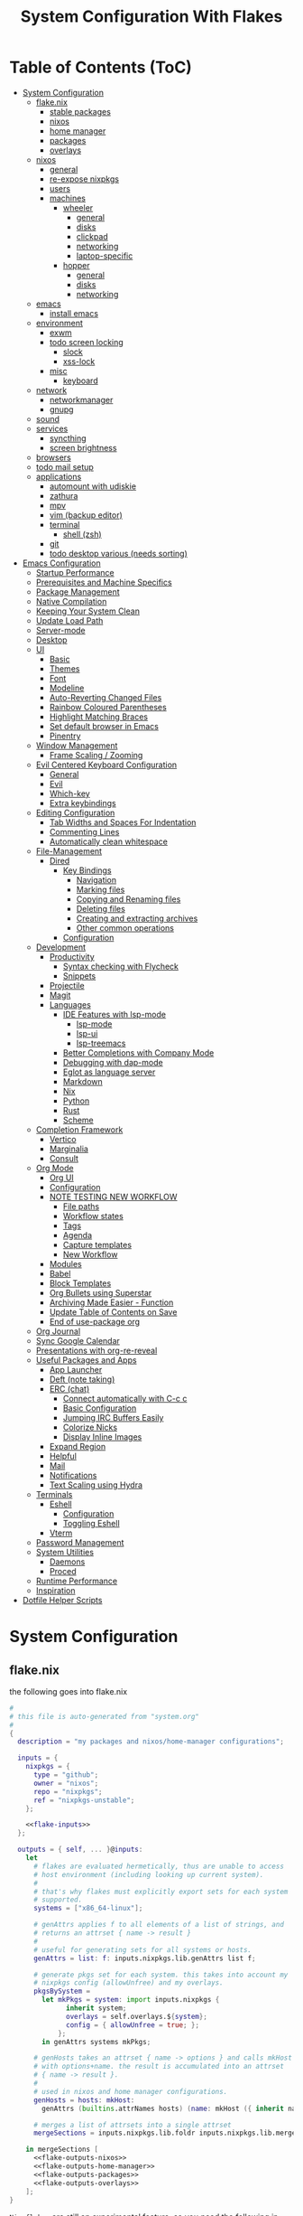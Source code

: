 #+title: System Configuration With Flakes
#+property: header-args :mkdirp yes
#+property: header-args :noweb yes :results silent
#+property: header-args:emacs-lisp :tangle .emacs.d/init.el

* Table of Contents (ToC)
:PROPERTIES:
:TOC:      :include all :force (depth) :ignore (this) :local (depth)
:END:
:CONTENTS:
- [[#system-configuration][System Configuration]]
  - [[#flakenix][flake.nix]]
    - [[#stable-packages][stable packages]]
    - [[#nixos][nixos]]
    - [[#home-manager][home manager]]
    - [[#packages][packages]]
    - [[#overlays][overlays]]
  - [[#nixos][nixos]]
    - [[#general][general]]
    - [[#re-expose-nixpkgs][re-expose nixpkgs]]
    - [[#users][users]]
    - [[#machines][machines]]
      - [[#wheeler][wheeler]]
        - [[#general][general]]
        - [[#disks][disks]]
        - [[#clickpad][clickpad]]
        - [[#networking][networking]]
        - [[#laptop-specific][laptop-specific]]
      - [[#hopper][hopper]]
        - [[#general][general]]
        - [[#disks][disks]]
        - [[#networking][networking]]
  - [[#emacs][emacs]]
    - [[#install-emacs][install emacs]]
  - [[#environment][environment]]
    - [[#exwm][exwm]]
    - [[#todo-screen-locking][todo screen locking]]
      - [[#slock][slock]]
      - [[#xss-lock][xss-lock]]
    - [[#misc][misc]]
      - [[#keyboard][keyboard]]
  - [[#network][network]]
    - [[#networkmanager][networkmanager]]
    - [[#gnupg][gnupg]]
  - [[#sound][sound]]
  - [[#services][services]]
    - [[#syncthing][syncthing]]
    - [[#screen-brightness][screen brightness]]
  - [[#browsers][browsers]]
  - [[#todo-mail-setup][todo mail setup]]
  - [[#applications][applications]]
    - [[#automount-with-udiskie][automount with udiskie]]
    - [[#zathura][zathura]]
    - [[#mpv][mpv]]
    - [[#vim-backup-editor][vim (backup editor)]]
    - [[#terminal][terminal]]
      - [[#shell-zsh][shell (zsh)]]
    - [[#git][git]]
    - [[#todo-desktop-various-needs-sorting][todo desktop various (needs sorting)]]
- [[#emacs-configuration][Emacs Configuration]]
  - [[#startup-performance][Startup Performance]]
  - [[#prerequisites-and-machine-specifics][Prerequisites and Machine Specifics]]
  - [[#package-management][Package Management]]
  - [[#native-compilation][Native Compilation]]
  - [[#keeping-your-system-clean][Keeping Your System Clean]]
  - [[#update-load-path][Update Load Path]]
  - [[#server-mode][Server-mode]]
  - [[#desktop][Desktop]]
  - [[#ui][UI]]
    - [[#basic][Basic]]
    - [[#themes][Themes]]
    - [[#font][Font]]
    - [[#modeline][Modeline]]
    - [[#auto-reverting-changed-files][Auto-Reverting Changed Files]]
    - [[#rainbow-coloured-parentheses][Rainbow Coloured Parentheses]]
    - [[#highlight-matching-braces][Highlight Matching Braces]]
    - [[#set-default-browser-in-emacs][Set default browser in Emacs]]
    - [[#pinentry][Pinentry]]
  - [[#window-management][Window Management]]
    - [[#frame-scaling--zooming][Frame Scaling / Zooming]]
  - [[#evil-centered-keyboard-configuration][Evil Centered Keyboard Configuration]]
    - [[#general][General]]
    - [[#evil][Evil]]
    - [[#which-key][Which-key]]
    - [[#extra-keybindings][Extra keybindings]]
  - [[#editing-configuration][Editing Configuration]]
    - [[#tab-widths-and-spaces-for-indentation][Tab Widths and Spaces For Indentation]]
    - [[#commenting-lines][Commenting Lines]]
    - [[#automatically-clean-whitespace][Automatically clean whitespace]]
  - [[#file-management][File-Management]]
    - [[#dired][Dired]]
      - [[#key-bindings][Key Bindings]]
        - [[#navigation][Navigation]]
        - [[#marking-files][Marking files]]
        - [[#copying-and-renaming-files][Copying and Renaming files]]
        - [[#deleting-files][Deleting files]]
        - [[#creating-and-extracting-archives][Creating and extracting archives]]
        - [[#other-common-operations][Other common operations]]
      - [[#configuration][Configuration]]
  - [[#development][Development]]
    - [[#productivity][Productivity]]
      - [[#syntax-checking-with-flycheck][Syntax checking with Flycheck]]
      - [[#snippets][Snippets]]
    - [[#projectile][Projectile]]
    - [[#magit][Magit]]
    - [[#languages][Languages]]
      - [[#ide-features-with-lsp-mode][IDE Features with lsp-mode]]
        - [[#lsp-mode][lsp-mode]]
        - [[#lsp-ui][lsp-ui]]
        - [[#lsp-treemacs][lsp-treemacs]]
      - [[#better-completions-with-company-mode][Better Completions with Company Mode]]
      - [[#debugging-with-dap-mode][Debugging with dap-mode]]
      - [[#eglot-as-language-server][Eglot as language server]]
      - [[#markdown][Markdown]]
      - [[#nix][Nix]]
      - [[#python][Python]]
      - [[#rust][Rust]]
      - [[#scheme][Scheme]]
  - [[#completion-framework][Completion Framework]]
    - [[#vertico][Vertico]]
    - [[#marginalia][Marginalia]]
    - [[#consult][Consult]]
  - [[#org-mode][Org Mode]]
    - [[#org-ui][Org UI]]
    - [[#configuration][Configuration]]
    - [[#note-testing-new-workflow][NOTE TESTING NEW WORKFLOW]]
      - [[#file-paths][File paths]]
      - [[#workflow-states][Workflow states]]
      - [[#tags][Tags]]
      - [[#agenda][Agenda]]
      - [[#capture-templates][Capture templates]]
      - [[#new-workflow][New Workflow]]
    - [[#modules][Modules]]
    - [[#babel][Babel]]
    - [[#block-templates][Block Templates]]
    - [[#org-bullets-using-superstar][Org Bullets using Superstar]]
    - [[#archiving-made-easier---function][Archiving Made Easier - Function]]
    - [[#update-table-of-contents-on-save][Update Table of Contents on Save]]
    - [[#end-of-use-package-org][End of use-package org]]
  - [[#org-journal][Org Journal]]
  - [[#sync-google-calendar][Sync Google Calendar]]
  - [[#presentations-with-org-re-reveal][Presentations with org-re-reveal]]
  - [[#useful-packages-and-apps][Useful Packages and Apps]]
    - [[#app-launcher][App Launcher]]
    - [[#deft-note-taking][Deft (note taking)]]
    - [[#erc-chat][ERC (chat)]]
      - [[#connect-automatically-with-c-c-c][Connect automatically with C-c c]]
      - [[#basic-configuration][Basic Configuration]]
      - [[#jumping-irc-buffers-easily][Jumping IRC Buffers Easily]]
      - [[#colorize-nicks][Colorize Nicks]]
      - [[#display-inline-images][Display Inline Images]]
    - [[#expand-region][Expand Region]]
    - [[#helpful][Helpful]]
    - [[#mail][Mail]]
    - [[#notifications][Notifications]]
    - [[#text-scaling-using-hydra][Text Scaling using Hydra]]
  - [[#terminals][Terminals]]
    - [[#eshell][Eshell]]
      - [[#configuration][Configuration]]
      - [[#toggling-eshell][Toggling Eshell]]
    - [[#vterm][Vterm]]
  - [[#password-management][Password Management]]
  - [[#system-utilities][System Utilities]]
    - [[#daemons][Daemons]]
    - [[#proced][Proced]]
  - [[#runtime-performance][Runtime Performance]]
  - [[#inspiration][Inspiration]]
- [[#dotfile-helper-scripts][Dotfile Helper Scripts]]
:END:

* System Configuration

** flake.nix

the following goes into flake.nix

#+begin_src nix :tangle ./flake.nix :noweb no-export :padline no
  #
  # this file is auto-generated from "system.org"
  #
  {
    description = "my packages and nixos/home-manager configurations";

    inputs = {
      nixpkgs = {
        type = "github";
        owner = "nixos";
        repo = "nixpkgs";
        ref = "nixpkgs-unstable";
      };

      <<flake-inputs>>
    };

    outputs = { self, ... }@inputs:
      let
        # flakes are evaluated hermetically, thus are unable to access
        # host environment (including looking up current system).
        #
        # that's why flakes must explicitly export sets for each system
        # supported.
        systems = ["x86_64-linux"];

        # genAttrs applies f to all elements of a list of strings, and
        # returns an attrset { name -> result }
        #
        # useful for generating sets for all systems or hosts.
        genAttrs = list: f: inputs.nixpkgs.lib.genAttrs list f;

        # generate pkgs set for each system. this takes into account my
        # nixpkgs config (allowUnfree) and my overlays.
        pkgsBySystem =
          let mkPkgs = system: import inputs.nixpkgs {
                inherit system;
                overlays = self.overlays.${system};
                config = { allowUnfree = true; };
              };
          in genAttrs systems mkPkgs;

        # genHosts takes an attrset { name -> options } and calls mkHost
        # with options+name. the result is accumulated into an attrset
        # { name -> result }.
        #
        # used in nixos and home manager configurations.
        genHosts = hosts: mkHost:
          genAttrs (builtins.attrNames hosts) (name: mkHost ({ inherit name; } // hosts.${name}));

        # merges a list of attrsets into a single attrset
        mergeSections = inputs.nixpkgs.lib.foldr inputs.nixpkgs.lib.mergeAttrs {};

      in mergeSections [
        <<flake-outputs-nixos>>
        <<flake-outputs-home-manager>>
        <<flake-outputs-packages>>
        <<flake-outputs-overlays>>
      ];
  }

#+end_src

=Nix flakes= are still an experimental feature, so you need the following in nixos configuration to enable it.

#+begin_src nix :noweb-ref nixos-section
  {
    nix = {
      package = pkgs.nixFlakes;
      extraOptions = ''
        experimental-features = nix-command flakes ca-references
      '';
    };
  }
#+end_src

*** stable packages

For packages that are broken in nixpkgs-unstable, expose the latest stable channel as ~pkgs.stable~.
So first, let's add this to the input and flake-overlays.

#+begin_src nix :noweb-ref flake-inputs
  nixpkgs-stable = {
    type = "github";
    owner = "nixos";
    repo = "nixpkgs";
    ref = "nixos-21.05";
  };
#+end_src

#+begin_src nix :noweb-ref flake-overlays
  (final: prev: {
    stable = import inputs.nixpkgs-stable {
      inherit system;
      overlays = self.overlays.${system};
      config = { allowUnfree = true; };
    };
  })
#+end_src

*** nixos

Here, we expose our =Nixos= configurations. =Wheeler= is my main laptop, =Hopper= my desktop machine.

#+begin_src nix :noweb-ref flake-outputs-nixos
  (let
    nixosHosts = {
      wheeler = { system = "x86_64-linux";  config = ./nixos-config.nix; };

      # i'll use the same configuration file for hopper, because the configuration
      # details are mostly the same. let's see if this works.
      hopper = { system = "x86_64-linux";  config = ./nixos-config.nix; };
    };

    mkNixosConfiguration = { name, system, config }:
      let pkgs = pkgsBySystem.${system};
      in inputs.nixpkgs.lib.nixosSystem {
        inherit system;
        modules = [
          { nixpkgs = { inherit pkgs; }; }
          (import config)
        ];
        specialArgs = { inherit name inputs; };
      };

  in {
    nixosConfigurations = genHosts nixosHosts mkNixosConfiguration;
  })
#+end_src

*** home manager

Add =home-manager= to flake inputs...

#+begin_src nix :noweb-ref flake-inputs
  home-manager = {
    type = "github";
    owner = "rycee";
    repo = "home-manager";
    ref = "master";
    inputs.nixpkgs.follows = "nixpkgs";
  };
#+end_src

... and expose =home-manager= configurations.

#+begin_src nix :noweb-ref flake-outputs-home-manager
  (let
    homeManagerHosts = {
      markBroeders = {
        system = "x86_64-linux";
        config = ./home.nix;
        username = "mark";
        homeDirectory = "/home/mark";
      };
    };

    mkHomeManagerConfiguration = { system, name, config, username, homeDirectory }:
      let pkgs = pkgsBySystem.${system};
      in inputs.home-manager.lib.homeManagerConfiguration {
        inherit system pkgs username homeDirectory;
        configuration = { ... }: {
          nixpkgs.config.allowUnfree = true;
          nixpkgs.config.firefox.enableTridactylNative = true;
          nixpkgs.overlays = self.overlays.${system};
          imports = [
            self.lib.home-manager-common

            (import config)
          ];
        };
      };

  in {
    # re-export common home-manager configuration to be reused between
    # nixos module and standalone home-manager config.
    lib.home-manager-common = { lib, pkgs, config, ... }: {
      imports = [
        <<home-manager-section>>
      ];
      # home.stateVersion = "20.09";
      home.stateVersion = "21.03";
    };
    homeManagerConfigurations = genHosts homeManagerHosts mkHomeManagerConfiguration;
  })
#+end_src

Finally, integrate the =home-manager= module into nixos.

#+begin_src nix :noweb-ref nixos-section
  {
    imports = [inputs.home-manager.nixosModules.home-manager];
    home-manager = {
      useUserPackages = true;
      useGlobalPkgs = true;
      users.mark = inputs.self.lib.home-manager-common;
    };
  }
#+end_src

*** packages

Generate packages set for each supported system.

#+begin_src nix :noweb-ref flake-outputs-packages
  (let
    mkPackages = system:
      let
        pkgs = pkgsBySystem.${system};
      in
        mergeSections [
          <<flake-packages>>
        ];

  in {
    packages = genAttrs systems mkPackages;
  })
#+end_src

*** overlays

And generate overlays for all supported systems.

#+begin_src nix :noweb-ref flake-outputs-overlays
  (let
    mkOverlays = system: [
      # mix-in all local packages, so they are available as pkgs.${packages-name}
      (final: prev: self.packages.${system})

      <<flake-overlays>>
    ];
  in {
    overlays = genAttrs systems mkOverlays;
  })
#+end_src

** nixos
*** general

I'm a [[http://nixos.org/][nixos]] user. what's cool about it is that i can describe all my system configuration in one file (almost). i can execute a single command and have a system with the same software, system settings, etc.

An outline of configuration looks like this:

#+begin_src nix :tangle ./nixos-config.nix :noweb no-export :padline no
  #
  # this file is auto-generated from "system.org"
  #
  { name, config, pkgs, lib, inputs, ... }:
  let
    machine-config = lib.getAttr name {
      wheeler = [
        <<machine-wheeler>>
      ];
      hopper = [
        <<machine-hopper>>
      ];
    };

  in
  {
    imports = [
      {
        nixpkgs.config.allowUnfree = true;

        # the nixos release to be compatible with for stateful data such as databases.
        system.stateVersion = "21.05";
      }

      <<nixos-section>>
    ] ++ machine-config;
  }
#+end_src

this =<<nixos-section>>= is replaced by other parts of this doc.

*** re-expose nixpkgs

#+begin_src nix :noweb-ref nixos-section
  {
    # for compatibility with nix-shell, nix-build, etc.
    environment.etc.nixpkgs.source = inputs.nixpkgs;
    nix.nixPath = ["nixpkgs=/etc/nixpkgs"];

    # register self and nixpkgs as flakes for quick access
    nix.registry = {
      self.flake = inputs.self;

      nixpkgs.flake = inputs.nixpkgs;
    };
  }
#+end_src

Same, but for home manager–managed host.

#+begin_src nix :noweb-ref home-manager-section
  {
    home.file."nixpkgs".source = inputs.nixpkgs;
    systemd.user.sessionVariables.NIX_PATH = lib.mkForce "nixpkgs=$home/nixpkgs\${NIX_PATH:+:}$NIX_PATH";

    xdg.configFile."nix/registry.json".text = builtins.toJSON {
      version = 2;
      flakes = [
        {
          from = { id = "self"; type = "indirect"; };
          to = ({
            type = "path";
            path = inputs.self.outPath;
          } // lib.filterAttrs
            (n: v: n == "lastModified" || n == "rev" || n == "revCount" || n == "narHash")
            inputs.self);
        }
        {
          from = { id = "nixpkgs"; type = "indirect"; };
          to = ({
            type = "path";
            path = inputs.nixpkgs.outPath;
          } // lib.filterAttrs
            (n: v: n == "lastModified" || n == "rev" || n == "revCount" || n == "narHash")
            inputs.nixpkgs);
        }
      ];
    };
  }
#+end_src

*** users

I'm the only user of the system:

#+begin_src nix :noweb-ref nixos-section
  {
    users.extraUsers.mark = {
      isNormalUser = true;
      # uid = 1000;
      shell = pkgs.zsh;
      extraGroups = [ "wheel" "audio" "video" "input" "sound" "networkmanager" "power" ]; # enable ‘sudo’ for the user.
    };
    nix.trustedUsers = ["mark"];
  }
#+end_src

=initialpassword= is used only first time when user is created. it must be changed as soon as possible with =passwd=.

*** machines
**** wheeler
***** general

This is my asus zenbook.

#+begin_src nix :noweb-ref machine-wheeler
  {
    imports = [
      inputs.nixpkgs.nixosModules.notDetected
    ];

    boot.initrd.availableKernelModules = [ "xhci_pci" "ahci" "nvme" "usb_storage" "sd_mod" ];
    boot.initrd.kernelModules = [ ];
    boot.kernelModules = [ "kvm-intel" ];
    boot.extraModulePackages = [ ];
    # enable ntfs support
    boot.supportedFilesystems = [ "ntfs" ];

    powerManagement.cpuFreqGovernor = lib.mkDefault "powersave";

    # use the systemd-boot efi boot loader.
    boot.loader.systemd-boot.enable = true;
    boot.loader.efi.canTouchEfiVariables = true;
    boot.loader.grub.useOSProber = true;
  }
#+end_src

***** disks

Setup disks

#+begin_src nix :noweb-ref machine-wheeler
  {
    fileSystems."/" =
    { device = "/dev/disk/by-uuid/d1f8c7ae-ecd8-4fc1-937c-838360d8ad28";
      fsType = "ext4";
    };

  boot.initrd.luks.devices."cryptroot".device = "/dev/disk/by-uuid/79763e12-47f4-48a5-8957-a6947fa81a9d";

  fileSystems."/boot" =
    { device = "/dev/disk/by-uuid/0037-9737";
      fsType = "vfat";
    };

  swapDevices =
    [ { device = "/dev/disk/by-uuid/c264e2d9-0eed-4fd3-b19e-8b9574459d7e"; }
    ];

    # mount ntfs-filesystem as read/write
    # fileSystems."/path/to/mount/to" =
    #  { device = "/path/to/the/device";
    #    fsType = "ntfs";
    #    options = [ "rw" "uid=theuidofyouruser"];
    #  };
  }
#+end_src

***** clickpad

#+begin_src nix :noweb-ref machine-wheeler
  {
    # enable touchpad support (enabled default in most desktopmanager).
    services.xserver.libinput = {
      enable = true;
      touchpad.tapping = true;
      touchpad.clickMethod = "clickfinger";
      touchpad.naturalScrolling = true;
    };
  }
#+end_src

***** networking

#+begin_src nix :noweb-ref machine-wheeler
  {
    networking.hostName = "wheeler";

    # the global useDHCP flag is deprecated, therefore explicitly set to false here.
    # per-interface useDHCP will be mandatory in the future, so this generated config
    # replicates the default behaviour.
    networking.useDHCP = false;
    networking.interfaces.wlo1.useDHCP = true;
  }
#+end_src

***** laptop-specific

some laptop specific programs and tools, such as bluetooth,
power management, and networkmanager-applet

#+begin_src nix :noweb-ref machine-wheeler
  # enable tlp package for power management
  {
    services.tlp.enable = true;

    # enable bluetooth
    hardware.bluetooth.enable = true;
    services.blueman.enable = true;

    programs.nm-applet.enable = true;
  }
#+end_src

**** hopper
***** general

This is my amd ryzen 3600 powered desktop.

#+begin_src nix :noweb-ref machine-hopper
  {
    imports = [
      inputs.nixpkgs.nixosModules.notDetected
    ];

    boot.initrd.availableKernelModules = [ "xhci_pci" "ahci" "usb_storage" "usbhid" "sd_mod" ];
    boot.initrd.kernelModules = [ ];
    boot.kernelModules = [ "kvm-amd" ];
    boot.extraModulePackages = [ ];
    # enable ntfs support
    boot.supportedFilesystems = [ "ntfs" ];

    # use the systemd-boot efi boot loader.
    boot.loader.systemd-boot.enable = true;
    boot.loader.efi.canTouchEfiVariables = true;
    boot.loader.grub.useOSProber = true;
  }
#+end_src

***** disks
setup disks

#+begin_src nix :noweb-ref machine-hopper
  {
    fileSystems."/" =
      { device = "/dev/disk/by-uuid/cb10508b-e6dc-43fd-baf6-38f66851d6a3";
        fsType = "ext4";
      };

    fileSystems."/boot" =
      { device = "/dev/disk/by-uuid/9E07-E045";
        fsType = "vfat";
      };

    fileSystems."/home" =
      { device = "/dev/disk/by-uuid/38fb5ec3-1215-4c9f-bc54-7c206f5176ec";
        fsType = "ext4";
      };

    swapDevices =
      [ { device = "/dev/disk/by-uuid/273ba5a6-2ca3-4cb9-be62-94bc16fce9cd"; }
      ];

    # mount ntfs-filesystem as read/write
    #fileSystems."/path/to/mount/to" =
    #  { device = "/path/to/the/device";
    #    fsType = "ntfs";
    #    options = [ "rw" "uid=theuidofyouruser"];
    #  };
  }
#+end_src

***** networking

#+begin_src nix :noweb-ref machine-hopper
  {
    networking.hostName = "hopper";

    # the global useDHCP flag is deprecated, therefore explicitly set to false here.
    # per-interface useDHCP will be mandatory in the future, so this generated config
    # replicates the default behaviour.
    networking.useDHCP = false;
    networking.interfaces.enp4s0.useDHCP = true;

    # enable the openssh daemon.
    services.openssh.enable = true;
  }
#+end_src

** emacs
*** install emacs

I use emacs-28 with native compilation from [[https://github.com/nix-community/emacs-overlay][emacs-overlay]].

#+begin_src nix :noweb-ref flake-inputs
  emacs-overlay = {
    type = "github";
    owner = "nix-community";
    repo = "emacs-overlay";
  };
#+end_src

use overlay (~<<flake-overlays>>~).
unfortenately, emacsgcc (native-comp) is giving me issues with exwm, which makes it unusable at the moment. hopefully, this will change in the near future.
*note* found a possible solution, see [[https://github.com/nix-community/emacs-overlay/issues/146#issuecomment-833916006][#146]]
*note* should be fixed

#+begin_src nix :noweb-ref flake-overlays
  inputs.emacs-overlay.overlay
#+end_src

expose emacs with my packages as a top-level package (~<<flake-packages>>~).
#+begin_src nix :noweb-ref flake-packages
  (let
    emacs-base = pkgs.emacsGcc;
    emacs-packages = (epkgs:
      (with epkgs.melpaPackages; [
        <<emacs-melpa>>]) ++ (with epkgs.elpaPackages; [
          <<emacs-elpa>>]) ++ (with epkgs.orgPackages; [
            <<emacs-org>>
            org-plus-contrib]) ++ [
                pkgs.notmuch   # from main packages set
              ]
    );
    emacs-final = (pkgs.emacsPackagesGen emacs-base).emacsWithPackages emacs-packages;

  in {
    my-emacs = emacs-final // {
      base = emacs-base;
      packages = emacs-packages;
    };
  })
#+end_src

#+begin_src nix :noweb-ref nixos-section
  
  ( 
    with pkgs;
    let
      my-python-packages = python-packages: with python-packages; [
        requests
      ];
      python-with-my-packages = python3.withPackages my-python-packages;
    in
      {
        environment.systemPackages = [
          python-with-my-packages
        ];
      }
  )

#+end_src


install emacs with home manager (~<<home-manager-section>>~)

#+begin_src nix :noweb-ref home-manager-section
  {
    programs.emacs = {
      enable = true;
      package = pkgs.my-emacs.base;
      extraPackages = pkgs.my-emacs.packages;
    };
  
    # fonts and extra packages used by emacs
    home.packages = [
      pkgs.binutils       # native comp needs this
  
      # optional dependencies for emacs
      pkgs.fd
      pkgs.pinentry_emacs
      (pkgs.ripgrep.override {withPCRE2 = true;})
      pkgs.zstd                # for undo-fu-session/undo-tree compression
  
      pkgs.powerline-fonts
      pkgs.fira-code
      pkgs.fira-mono
      pkgs.cantarell-fonts
      pkgs.jetbrains-mono
      pkgs.emacs-all-the-icons-fonts
      pkgs.libertine
      pkgs.iosevka
  
      # development packages
      pkgs.cmake
      pkgs.coreutils
      pkgs.gcc
      pkgs.gnumake
      pkgs.gnutls
      pkgs.libtool
  
      pkgs.python
      pkgs.rustup
    ];
  
    # add the .emacs.d/bin folder to path // needed for doom emacs
    # home.sessionpath = [ "$home/.emacs.d/bin/" ];
  
    # for doom to properly use mu/mu4e (email) i need to make a symlink:
    # environment.etc."mu4e".source = "${pkgs.mu}/share/emacs/site-lisp/mu4e";
  }
#+end_src

emacs also needs the sqlite3 executable. i could only get this working as a system package
#+begin_src nix :noweb-ref nixos-section
  {
    environment.systemPackages = [ pkgs.sqlite ];
  }
#+end_src

** environment
*** exwm

emacs is my window manager, thanks to [[https://github.com/ch11ng/exwm][exwm]].

nixos has an exwm module, but my feeling is that it's too limiting. (~<<nixos-section>>~)
#+begin_src nix :noweb-ref nixos-section
  {
    environment.systemPackages = [
      pkgs.xorg.xhost
    ];
    services.xserver.windowManager.session = lib.singleton {
      name = "exwm";
      start = ''
        xmodmap ~/.dotfiles/.Xmodmap
        xhost +si:localuser:$USER
        exec emacs --debug-init
      '';
      # exec ${pkgs.my-emacs}/bin/emacsclient -a "" -c
    };
    services.xserver.displayManager.lightdm.enable = true;
    # services.xserver.displayManager.startx.enable = true;
    services.xserver.displayManager.defaultSession = "none+exwm";
  }
#+end_src

*** todo screen locking

i use ~xss-lock~ + ~slock~ for screen locking. actual handling is coded in emacs.

**** slock

[[http://tools.suckless.org/slock/][slock]] is a simple x display locker and does not crash as xscreensaver does.

slock tries to disable oom killer (so the locker is not killed when memory is low) and this requires a suid flag for executable. otherwise, you get the following message:

#+begin_src fundamental :tangle no
  slock: unable to disable oom killer. make sure to suid or sgid slock.
#+end_src

#+begin_src nix :noweb-ref nixos-section
  {
    programs.slock.enable = true;

    services.physlock = {
      enable = true;
      lockOn.suspend = true;
      };
  }
#+end_src

**** xss-lock

[[https://bitbucket.org/raymonad/xss-lock][xss-lock]] is a small utility to plug a screen locker into screen saver extension for x. this automatically activates selected screensaver after a period of user inactivity, or when system goes to sleep.

#+begin_src nix :noweb-ref home-manager-section
  {
    home.packages = [
      pkgs.xss-lock
    ];
  }
#+end_src

*** misc
i definitely use x server:
#+begin_src nix :noweb-ref nixos-section
  {
    services.xserver.enable = true;
  }
#+end_src

enable transparency

#+begin_src nix :noweb-ref home-manager-section
  {
    services.picom.enable = true; # enable compositor
  }
#+end_src

use dutch as my default locale:
#+begin_src nix :noweb-ref nixos-section
  {
    i18n.defaultLocale = "nl_NL.UTF-8";
    # i18n.supportedlocales = [ "en_US.utf-8/utf-8" ];
  }
#+end_src

setup timezone:
#+begin_src nix :noweb-ref nixos-section
  {
    time.timeZone = "Europe/Amsterdam";
  }
#+end_src

**** keyboard

configure keyboard

#+begin_src nix :noweb-ref nixos-section
  {
    # configure keymap in x11
    services.xserver.layout = "us";
    services.xserver.xkbOptions = "eurosign:e";
  
    console = {
      font = "Lat2-Terminus16";
      keyMap = "us-acentos";
    };
  }
#+end_src

i swap caps lock and right control keys using xmodmap

#+begin_src nix :noweb-ref nixos-section
  (
    let
      myXmodmap = pkgs.writeText "xkb-layout" ''
      clear lock
      clear control
      keycode 66 = control_L
      add control = control_L
      add Lock = control_R
      '';
    in
      {
        environment.systemPackages = [
          pkgs.xorg.xmodmap
        ];
  
        services.xserver.displayManager.sessionCommands = "${pkgs.xorg.xmodmap}/bin/xmodmap ${myXmodmap}";
      }
  )
  
#+end_src

don't let home manager manage keyboard (~<<home-manager-section>>~)
#+begin_src nix :noweb-ref home-manager-section
  {
    home.keyboard = null;
  }
#+end_src

** network
*** networkmanager

(~<<nixos-section>>~)

#+begin_src nix :noweb-ref nixos-section
  {
    networking = {
      networkmanager.enable = true;
    };
  }
#+end_src

install network manager applet for user. (~<<home-manager-section>>~)

#+begin_src nix :noweb-ref home-manager-section
  {
    home.packages = [ pkgs.networkmanagerapplet ];
  }
#+end_src

*** gnupg

#+begin_src nix :noweb-ref nixos-section
  {
    programs.gnupg.agent = {
      enable = true;
      enableSSHSupport = true;
      pinentryFlavor = "emacs";
    };
  }
#+end_src

** sound

let's use pulseaudio for now

#+begin_src nix :noweb-ref nixos-section
  # enable sound.
  {
    sound.enable = true;
    hardware.pulseaudio.enable = true;
    hardware.pulseaudio.support32Bit = true;    ## if compatibility with 32-bit applications is desired.
  }
#+end_src

** services
*** syncthing

i use syncthing to sync my org-mode files to my phone.

#+begin_src nix :noweb-ref nixos-section
  {
    services.syncthing = {
      enable = true;
      user = "mark";
    };
  }
#+end_src

*** screen brightness

Use ~brightnessctl~ for backlight, since this works nicely with emacs

#+begin_src nix :noweb-ref nixos-section
  {
    # hardware.acpilight.enable = true;
    # environment.systemPackages = [ pkgs.acpilight ];
    environment.systemPackages = [ pkgs.brightnessctl ];
  }
#+end_src

for home manager–managed hosts.
#+begin_src nix :noweb-ref home-manager-section
  {
    home.packages = [ pkgs.acpilight ];
  }
#+end_src

** browsers

qutebrowser is default

#+begin_src nix :noweb-ref home-manager-section
  {
    home.packages = [
      pkgs.qutebrowser
      # pkgs.firefox
    ];
  }
#+end_src

** todo mail setup

*note* needs cleaning, this is temporary

#+begin_src nix :noweb-ref home-manager-section
  {
    # both config files get tangled from emacs.org
    programs.mbsync =
      {
        enable = true;
      };
    home.file.".mbsyncrc".source = ./.mbsyncrc;
  
    programs.msmtp =
      {
        enable = true;
      };
    home.file.".msmtprc".source = ./.msmtprc;
  }
#+end_src

**  applications
*** automount with udiskie

use =udiskie= to automount devices

#+begin_src nix :noweb-ref home-manager-section
  {
    services.udiskie = {
      enable = true;
      automount = true;
      notify = true;
      tray = "auto";
    };
  }
#+end_src

*** zathura

~<<home-manager-section>>~

#+begin_src nix :noweb-ref home-manager-section
  {
    home.packages = [ pkgs.zathura ];
  }
#+end_src

*** mpv

~<<home-manager-section>>~

#+begin_src nix :noweb-ref home-manager-section
  {
    programs.mpv = {
      enable = true;
      package = pkgs.wrapMpv (pkgs.mpv-unwrapped.override { vapoursynthSupport = true; }) { youtubeSupport = true; };
      config = {
        vo = "gpu";
        hwdec = "vaapi";
        profile = "gpu-hq";
        scale = "ewa_lanczossharp";
        cscale = "ewa_lanczossharp";
        ytdl-format = "bestvideo+bestaudio";
      };
    };
  }
#+end_src

*** vim (backup editor)
*** terminal
**** shell (zsh)

~<<home-manager-section>>~

#+begin_src nix :noweb-ref home-manager-section
  {
    programs.zsh =
      {
        enable = true;
        enableAutosuggestions = true;
        enableCompletion = true;
        shellAliases =
          {
            ll="ls -all";
          };
        oh-my-zsh =
          {
            enable = true;
            plugins = [
              "git"
              "history"
              "sudo"
            ];
            theme = "agnoster";
          };
      };
  }
#+end_src

*** git

~<<home-manager-section>>~

#+begin_src nix :noweb-ref home-manager-section
  {
    programs.git =
      {
        enable = true;
        userName = "Mark Broeders";
        userEmail = "mail@markBroeders.nl";
        aliases = {
          c = "commit";
          s = "status";
          b = "branch";
          p = "pull";
          pu = "push";
        };
      };
  }
#+end_src

*** todo desktop various (needs sorting)

~<<home-manager-section>>~

#+begin_src nix :noweb-ref home-manager-section
  {
    home.packages = [
      pkgs.dunst             # keep me posted!
      pkgs.polybar           # what to do without a panel
      pkgs.feh               # background
      pkgs.udiskie

      # media
      pkgs.playerctl         # mainly for polybar script

      # work
      pkgs.mu                # mail
      pkgs.remmina           # rdp

      # other
      pkgs.pass              # password manager

      pkgs.vim
      pkgs.git
      pkgs.stow
    ];

    # texlive
    programs.texlive = {
      enable = true;
      extraPackages = tpkgs: {
        inherit (tpkgs)
          scheme-medium
          capt-of
          wrapfig;
      };
    };
  }
#+end_src

* Emacs Configuration

This is my personal Emacs configuration, mostly based upon the [[https://github.com/daviwil/emacs-from-scratch][emacs-from-scratch]] video series made by [[https://github.com/daviwil][David Wilson]]. Of course, his is not the only configuration that I checked out, there are so many great configurations to discover on the net. I try to give credit where credit is due, but I might have forgotten some.

** Startup Performance

Make startup faster by reducing the frequency of garbage collection and then use a hook to measure Emacs startup time.

#+begin_src emacs-lisp
  
  ;; The default is 800 kilobytes.  Measured in bytes.
  (setq gc-cons-threshold (* 50 1000 1000))
  
  ;; Profile emacs startup
  (add-hook 'emacs-startup-hook
            (lambda ()
              (message "*** Emacs loaded in %s with %d garbage collections."
                       (format "%.2f seconds"
                               (float-time
                                (time-subtract after-init-time before-init-time)))
                       gcs-done)))
  
#+end_src

** TODO Prerequisites and Machine Specifics

Check if I'm using GuixSD (requires =emacs-f= from =AUR= on ~Arch Linux~ or =app-emacs/f= for ~gentoo~).

#+begin_src emacs-lisp
  (setq mb/is-guix-system (and (eq system-type 'gnu/linux)
                               (require 'f)
                               (string-equal (f-read "/etc/issue")
                                             "\nThis is the GNU system.  Welcome.\n")))
  
#+end_src

*Nix Packages*

#+begin_src nix :noweb-ref emacs-melpa
  f
#+end_src

** Package Management

There are various tools you could use for managing which packages are installed and how these are configured. Emacs by definition comes with a [[https://www.emacswiki.org/emacs/InstallingPackages][simple package manager]]. One of the most used alternatives is [[https://github.com/jwiegley/use-package][use-package]], which is a macro that makes it easier to configure your packages. I choose to use [[https://github.com/jwiegley/use-package][straight.el]] for package management. So far I've noticed, it's easy to setup, allows for extensive yet easy customization and works great.

#+begin_src emacs-lisp
  
  (defvar native-comp-deferred-compilation-deny-list ())
  (defvar bootstrap-version)
  (let ((bootstrap-file
         (expand-file-name "straight/repos/straight.el/bootstrap.el" user-emacs-directory))
        (bootstrap-version 5))
    (unless (file-exists-p bootstrap-file)
      (with-current-buffer
          (url-retrieve-synchronously
           "https://raw.githubusercontent.com/raxod502/straight.el/develop/install.el"
           'silent 'inhibit-cookies)
        (goto-char (point-max))
        (eval-print-last-sexp)))
    (load bootstrap-file nil 'nomessage))
  
  ;; Use straight.el for use-package expressions
  (straight-use-package 'use-package)
  
  ;; Always use straight to install on systems other than Guix
  ;;(setq straight-use-package-by-default (not (eq mb/is-guix-system 't)))
  
  ;; Always use straight to install on systems other than Linux
  (setq straight-use-package-by-default (not (eq system-type 'gnu/linux)))
  ;; Load the helper package for commands like `straight-x-clean-unused-repos'
  (require 'straight-x)
  
#+end_src

*nix packages*

#+begin_src nix :noweb-ref emacs-melpa
  use-package
#+end_src

** Native Compilation

Trying out emacs native compilation.

#+begin_src emacs-lisp
  
  (setq native-comp-async-report-warnings-errors nil)
  
#+end_src

** Keeping Your System Clean

Emacs has a tendency to create a lot of backup files which can /pollute/ your folders. There are some things you can do about this. One of the things I use, is a package called [[https://github.com/emacscollective/no-littering][no-littering]].

#+begin_src emacs-lisp
  
  ;; NOTE: If you want to move everything out of the ~/.emacs.d folder
  ;; reliably, set `user-emacs-directory` before loading no-littering!
  (setq user-emacs-directory (expand-file-name "~/.cache/emacs/")
        url-history-file     (expand-file-name "url/history" user-emacs-directory))
  
  (use-package no-littering
    :straight t)
  
  ;; no-littering doesn't set this by default so we must place
  ;; auto save files in the same path as it uses for sessions
  (setq auto-save-file-name-transforms
        `((".*" ,(no-littering-expand-var-file-name "auto-save/") t)))
  
  ;; Emacs saves all customizations in init.el by default. I prefer
  ;; to keep the customizations in a seperate file
  (setq custom-file (no-littering-expand-etc-file-name "custom.el"))
  
#+end_src

** Update Load Path

This is the folder which among others contains the desktop library.

#+begin_src emacs-lisp
  
  (push "~/.dotfiles/.emacs.d/lisp" load-path)
  
#+end_src

** Server-mode

Start the Emacs server from this instance so that all =emacsclient= calls are routed here.

#+begin_src emacs-lisp
  
  (server-start)
  
#+end_src

** Desktop

Load up the desktop environment if on a machine that supports it and the --use-exwm argument was passed to Emacs on startup. Desktop environment and window management code can be found in Desktop.org.

#+begin_src emacs-lisp
  (setq mb/exwm-enabled (eq window-system 'x))

  (when mb/exwm-enabled
    (require 'mb-desktop))
#+end_src

*Nix Packages*

#+begin_src nix :noweb-ref emacs-melpa
  epkgs.exwm
  desktop-environment
#+end_src

** UI
*** Basic

Set some personal information

#+begin_src emacs-lisp
  
  (setq user-full-name "Mark Broeders"
        user-mail-address "mail@markBroeders.nl")
  
#+end_src

Clean up Emacs' user interface, make it more minimal.

#+begin_src emacs-lisp
  
  ;; Thanks, but no thanks
  (setq inhibit-startup-message t)
  
  (scroll-bar-mode -1)        ; Disable visible scrollbar
  (tool-bar-mode -1)          ; Disable the toolbar
  (menu-bar-mode -1)            ; Disable the menu bar
  (tooltip-mode -1)           ; Disable tooltips
  
  (set-fringe-mode 10)       ; Give some breathing room
  
  ;; Set up the visible bell
  (setq visible-bell t)
  
#+end_src

Improve scrolling.

#+begin_src emacs-lisp
  
  (setq mouse-wheel-scroll-amount '(1 ((shift) . 1))) ;; one line at a time
  (setq mouse-wheel-progressive-speed nil) ;; don't accelerate scrolling
  (setq mouse-wheel-follow-mouse 't) ;; scroll window under mouse
  (setq scroll-step 1) ;; keyboard scroll one line at a time
  (setq use-dialog-box nil) ;; Disable dialog boxes since they weren't working in Mac OSX
  
#+end_src

Set frame transparency and maximize windows by default.

#+begin_src emacs-lisp
  
  (set-frame-parameter (selected-frame) 'alpha '(92 . 92))
  (add-to-list 'default-frame-alist '(alpha . (90 . 90)))
  (set-frame-parameter (selected-frame) 'fullscreen 'maximized)
  (add-to-list 'default-frame-alist '(fullscreen . maximized))
  
#+end_src

Enable line numbers and customize their format.

#+begin_src emacs-lisp
  
  (global-display-line-numbers-mode t)
  (column-number-mode)
  
  ;; Disable line numbers for some modes
  (dolist (mode '(org-mode-hook
                  org-agenda-mode-hook
                  term-mode-hook
                  erc-mode-hook
                  shell-mode-hook
                  treemacs-mode-hook
                  vterm-mode-hook
                  eshell-mode-hook))
    (add-hook mode (lambda () (display-line-numbers-mode 0))))
  
#+end_src

Don't warn for following symlinked files

#+begin_src emacs-lisp
  
  (setq vc-follow-symlinks t)
  
#+end_src

Be more granular with undo

#+begin_src emacs-lisp
  
  (setq evil-want-fine-undo t)
  
#+end_src

Replace "yes" or "No" questions with "y" or "n"

#+begin_src emacs-lisp
  
  (fset 'yes-or-no-p 'y-or-n-p)
  
#+end_src

*** Themes

I really like the [[https://github.com/hlissner/emacs-doom-themes][Doom themes collection]], especially =vibrant= and =palenight=. For now, lets go with the former. Note that the function =doom-themes-visual-bell-config= enables flashing the mode-line on error.

#+begin_src emacs-lisp
  
  (use-package doom-themes
    :init
    (load-theme 'doom-palenight t)
    (doom-themes-visual-bell-config))
  
#+end_src

*Nix Packages*

#+begin_src nix :noweb-ref emacs-melpa
  doom-themes
#+end_src

*** Font

Different platforms need different default font sizes; [[https://mozilla.github.io/Fira/][Fira Mono]] was my favorite face, but I'm trying out =Jetbrains Mono= atm.

#+begin_src emacs-lisp
  
  ;; Set the font face based on platform
  (set-face-attribute 'default nil
                      :font "JetBrains Mono"
                      :weight 'light
                      :height 115)
  
  ;; Set the fixed pitch face
  (set-face-attribute 'fixed-pitch nil
                      :font "JetBrains Mono"
                      :weight 'light
                      :height 115)
  
  ;; Set the variable pitch face
  (set-face-attribute 'variable-pitch nil
                      :font "Cantarell"
                      ;;:font "Iosevka Aile"
                      :height 135
                      :weight 'light)
  
#+end_src

*** Modeline

For modeline customization there is =Doom Modeline= which allows for extensive [[https://github.com/seagle0128/doom-modeline#customize][customization]]. Below is a pretty basic configuration. It does however require the installation of all-the-icons font: =M-x all-the-icons-install-fonts=.

#+begin_src emacs-lisp
  
  (use-package all-the-icons)
  
  (use-package doom-modeline
    :after eshell
    :init
    (doom-modeline-mode 1)
    :custom
    (doom-modeline-height 20)
    (doom-modeline-bar-width 6)
    (doom-modeline-major-mode-icon nil))
  
#+end_src

*Nix Packages*

#+begin_src nix :noweb-ref emacs-melpa
  doom-modeline
    all-the-icons
#+end_src

*** Auto-Reverting Changed Files

#+begin_src emacs-lisp
  
  ;; Revert Dired and other buffers
  (setq global-auto-revert-non-file-buffers t)
  
  ;; Revert buffers when the underlying file has changed
  (global-auto-revert-mode 1)
  
#+end_src

*** Rainbow Coloured Parentheses

#+begin_src emacs-lisp
  
  (use-package rainbow-delimiters
    :hook (prog-mode . rainbow-delimiters-mode))
  
  ;; (use-package smartparens
  ;;   :hook (prog-mode . smartparens-mode))
  
#+end_src

*Nix Packages*

#+begin_src nix :noweb-ref emacs-melpa
  smartparens
    rainbow-delimiters
#+end_src

*** Highlight Matching Braces

#+begin_src emacs-lisp
  
  (use-package paren
    :config
    (set-face-attribute 'show-paren-match-expression nil :background "#363e4a")
    (show-paren-mode 1))
  
#+end_src

*** Set default browser in Emacs

#+begin_src emacs-lisp
  (setq browse-url-browser-function 'browse-url-generic
        browse-url-generic-program "qutebrowser")
#+end_src

*** Pinentry

Emacs can be prompted for the PIN of GPG private keys, we just need to set
=epa-pinentry-mode= to accomplish that:

#+begin_src emacs-lisp
  
  (use-package pinentry)
  (setq epa-pinentry-mode 'loopback)
  (pinentry-start)
  
#+end_src

*Nix Packages*

#+begin_src nix :noweb-ref emacs-elpa
  pinentry
#+end_src

*NOTE* Also install pinentry-emacs!

** Window Management

*** Frame Scaling / Zooming

The keybindings for this are =C+M+-= and =C+M+==.

#+begin_src emacs-lisp
  
  (use-package default-text-scale
    :defer 1
    :config
    (default-text-scale-mode))
  
#+end_src

*Nix Packages*

#+begin_src nix :noweb-ref emacs-melpa
  default-text-scale
#+end_src

** Evil Centered Keyboard Configuration

Although not as experienced as most people, I started out with vim. Although my switch to =Emacs= wasn't that bad (I never experienced an /Emacs pinky/), I still mostly prefer the [[https://vim.rtorr.com/][Vim keybindings]]. So, [[https://github.com/emacs-evil/evil][Evil]] to the rescue!

First, make =escape= quit prompts

#+begin_src emacs-lisp
  
  (global-set-key (kbd "<escape>") 'keyboard-escape-quit)
  
#+end_src

Since I let =evil-mode= take over =C-u= for buffer scrolling, I need to re-bind the =universal-argument= command to another key sequence.  I'm choosing =C-M-u= for this purpose.

#+begin_src emacs-lisp
  
  (global-set-key (kbd "C-M-u") 'universal-argument)
  
#+end_src

*** General

[[https://github.com/noctuid/general.el][General.el]] is a fantastic package that makes it very easy to create keybindings. One of the things I enjoyed from [[https://github.com/hlissner/doom-emacs][Doom Emacs]] was the =spacebar= as =leader-key=. In this little configuration snippet, I create a function which defines my leader key. This function makes it easy to create keybindings in my config. Note that my main leader-key is =SPC=, however, for easy configuration of extra keybindings I define a second one =C-c=.

#+begin_src emacs-lisp
  
  (use-package general
    :after evil
    :config
  
    (general-create-definer mb/leader-key-def
      :keymaps '(normal insert visual emacs)
      :prefix "SPC"
      :global-prefix "C-SPC")
  
    (general-create-definer mb/local-leader-keys
      :prefix "C-c"))
  
#+end_src

*Nix Packages*

#+begin_src nix :noweb-ref emacs-melpa
  general
#+end_src

*** Evil

Evil emulates the keybindings in Emacs and allows for extensive [[https://evil.readthedocs.io/en/latest/index.html][customization]]. Below is a pretty standard and simple configuration. Since =Evil= does not cover all the parts of Emacs, we use an extra package called [[https://github.com/emacs-evil/evil-collection][evil-collection]] which is a collection of additional keybindings for these parts that are not covered by Evil.

#+begin_src emacs-lisp
  
  (use-package undo-tree
    :init
    (global-undo-tree-mode 1))
  
  (use-package evil
    :init
    (setq evil-want-integration t)
    (setq evil-want-keybinding nil)
    (setq evil-want-C-u-scroll t)
    (setq evil-want-C-i-jump nil)
    :config
    (evil-mode 1)
    (define-key evil-insert-state-map (kbd "C-g") 'evil-normal-state)
    (define-key evil-insert-state-map (kbd "C-h") 'evil-delete-backward-char-and-join)
  
    ;; Use visual line motions even outside of visual-line-mode buffers
    (evil-global-set-key 'motion "j" 'evil-next-visual-line)
    (evil-global-set-key 'motion "k" 'evil-previous-visual-line)
    ;; Same for up/down keys
    (define-key evil-normal-state-map (kbd "<down>") 'evil-next-visual-line)
    (define-key evil-normal-state-map (kbd "<up>") 'evil-previous-visual-line)
  
    (evil-set-initial-state 'messages-buffer-mode 'normal)
    (evil-set-initial-state 'dashboard-mode 'normal))
  
  (use-package evil-collection
    :after evil
    :init
    (setq evil-collection-company-use-tng nil)  ;; Is this a bug in evil-collection?
    :config
    (evil-collection-init))
  
#+end_src

*Nix Packages*

#+begin_src nix :noweb-ref emacs-melpa
  evil
    evil-collection  
#+end_src

*Nix Packages*

#+begin_src nix :noweb-ref emacs-elpa
  undo-tree
#+end_src

*** Which-key

[[https://github.com/justbur/emacs-which-key][Which-key]] is great for getting an overview of what keybindings are available
based on the prefix keys you entered. I set the delay quite low to 0.3 seconds. Increase this time to wait longer for the popup window.

#+begin_src emacs-lisp
  
  (use-package which-key
    :init (which-key-mode)
    :diminish which-key-mode
    :config
    (setq which-key-idle-delay 0.3))
  
#+end_src

*Nix Packages*

#+begin_src nix :noweb-ref emacs-melpa
  which-key
#+end_src

*** Extra keybindings

Some extra keybindings which I'm quite used to:
- Bind =C-c a= to org-agenda
- Bind =C-c c= to org-capture
- Use =M-return= to open =ansi-term=
- Open ~mu4e~ with =C-c m=
- Create a 'toggle' prefix

#+begin_src emacs-lisp
  
  (mb/local-leader-keys
    "a"   '(org-agenda          :which-key "Open org-agenda")
    "c"   '(org-capture         :which-key "Capture item")
  
    "m"   '(mu4e                :which-key "Open mail")
    )
  
  (mb/leader-key-def
    ;; APPLICATIONS
    "a"  '(:ignore t   :which-key "Applications")
  
    "d"   '(:ignore t           :which-key "deft")
    "d d" '(deft                :which-key "deft")
    "d f" '(deft-find-file      :which-key "find file")
    "d n" '(deft-new-file-named :which-key "new file")
  
    "j"  '(:ignore t                             :which-key "Journal")
    "jj" '(org-journal-new-entry                 :which-key "New entry")
    "jo" '(org-journal-open-current-journal-file :which-key "Open current")
  
    ;; GTD / ORG FILES
    "o"    '(:ignore t :which-key "Open file")
    "o b"  '((lambda () (interactive)
               (find-file "~/Documents/org/gtd/books.org"))    :which-key "Books.org")
    "o i"  '((lambda () (interactive)
               (find-file "~/Documents/org/gtd/inbox.org"))    :which-key "Inbox.org")
    "o n"  '((lambda () (interactive)
               (find-file "~/Documents/org/gtd/main.org"))     :which-key "Notes.org")
    "o p"  '((lambda () (interactive)
               (find-file "~/Documents/org/gtd/projects.org")) :which-key "Projects.org")
  
    ;; TOGGLES
    "t"  '(:ignore t   :which-key "Toggles")
    )
  
#+end_src

** Editing Configuration
*** Tab Widths and Spaces For Indentation

Default to an indentation size of 2 spaces since it's the norm for pretty much every language I use.

#+begin_src emacs-lisp
  
  (setq-default tab-width 2)
  (setq-default evil-shift-width tab-width)
  
#+end_src

And use spaces for indentation instead of the default tabs.

#+begin_src emacs-lisp
  
  (setq-default indent-tabs-mode nil)
  
#+end_src

*** Commenting Lines

[[https://github.com/emacsmirror/evil-nerd-commenter][Evil-nerd-commenter]] makes it much more efficient to comment lines out. See their Github for examples of practical usage.

#+begin_src emacs-lisp
  
  (use-package evil-nerd-commenter
    :bind ("M-/" . evilnc-comment-or-uncomment-lines))
  
#+end_src

*Nix Packages*

#+begin_src nix :noweb-ref emacs-melpa
  evil-nerd-commenter
#+end_src

*** Automatically clean whitespace

#+begin_src emacs-lisp
  
  (use-package ws-butler
    :hook ((text-mode . ws-butler-mode)
           (prog-mode . ws-butler-mode)))
  
#+end_src

*Nix Packages*

#+begin_src nix :noweb-ref emacs-melpa
  ws-butler
#+end_src

** File-Management
*** Dired

[[https://www.gnu.org/software/emacs/manual/html_node/emacs/Dired.html][Dired]] is a built-in file manager for Emacs that does some pretty amazing things! I copied the next part from the emacs-from-scratch config, because it is so helpful. Here are some key bindings you should try out:

**** Key Bindings

***** Navigation

*Emacs* / *Evil*
- =n= / =j= - next line
- =p= / =k= - previous line
- =j= / =J= - jump to file in buffer
- =RET= - select file or directory
- =^= - go to parent directory
- =S-RET= / =g O= - Open file in "other" window
- =M-RET= - Show file in other window without focusing (previewing files)
- =g o= (=dired-view-file=) - Open file but in a "preview" mode, close with =q=
- =g= / =g r= Refresh the buffer with =revert-buffer= after changing configuration (and after filesystem changes!)

***** Marking files

- =m= - Marks a file
- =u= - Unmarks a file
- =U= - Unmarks all files in buffer
- =* t= / =t= - Inverts marked files in buffer
- =% m= - Mark files in buffer using regular expression
- =*= - Lots of other auto-marking functions
- =k= / =K= - "Kill" marked items (refresh buffer with =g= / =g r= to get them back)
- Many operations can be done on a single file if there are no active marks!

***** Copying and Renaming files

- =C= - Copy marked files (or if no files are marked, the current file)
- Copying single and multiple files
- =U= - Unmark all files in buffer
- =R= - Rename marked files, renaming multiple is a move!
- =% R= - Rename based on regular expression: =^test= , =old-\&=

*Power command*: =C-x C-q= (=dired-toggle-read-only=) - Makes all file names in the buffer editable directly to rename them!  Press =Z Z= to confirm renaming or =Z Q= to abort.

***** Deleting files

- =D= - Delete marked file
- =d= - Mark file for deletion
- =x= - Execute deletion for marks
- =delete-by-moving-to-trash= - Move to trash instead of deleting permanently

***** Creating and extracting archives

- =Z= - Compress or uncompress a file or folder to (=.tar.gz=)
- =c= - Compress selection to a specific file
- =dired-compress-files-alist= - Bind compression commands to file extension

***** Other common operations

- =T= - Touch (change timestamp)
- =M= - Change file mode
- =O= - Change file owner
- =G= - Change file group
- =S= - Create a symbolic link to this file
- =L= - Load an Emacs Lisp file into Emacs

**** Configuration

#+begin_src emacs-lisp
  
  (use-package dired
    :straight nil
    :commands (dired dired-jump)
    :bind (("C-x C-j" . dired-jump))
    :custom ((dired-listing-switches "-agho --group-directories-first"))
    :config
    (evil-collection-define-key 'normal 'dired-mode-map
      "h" 'dired-single-up-directory
      "l" 'dired-single-buffer))
  
  (use-package dired-single
    :commands (dired dired-jump))
  
  (use-package all-the-icons-dired
    :hook (dired-mode . all-the-icons-dired-mode))
  
  (use-package dired-open
    :commands (dired dired-jump)
    :config
    ;; Doesn't work as expected!
    ;;(add-to-list 'dired-open-functions #'dired-open-xdg t)
    (setq dired-open-extensions '(("png" . "feh")
                                  ("pdf" . "zathura")
                                  ("mkv" . "mpv"))))
  
  (use-package dired-hide-dotfiles
    :straight t
    :hook (dired-mode . dired-hide-dotfiles-mode)
    :config
    (evil-collection-define-key 'normal 'dired-mode-map
      "H" 'dired-hide-dotfiles-mode))
  
#+end_src

*Nix Packages*

#+begin_src nix :noweb-ref emacs-melpa
  dired-single
    dired-hacks-utils
    all-the-icons-dired
#+end_src

** Development
*** Productivity
**** Syntax checking with Flycheck

#+begin_src emacs-lisp
  
  (use-package flycheck
    :defer t
    :hook (lsp-mode . flycheck-mode))
  
#+end_src

*Nix Packages*

#+begin_src nix :noweb-ref emacs-melpa
  flycheck
#+end_src

**** Snippets

See [[https://github.com/joaotavora/yasnippet][github]] for more info.

#+begin_src emacs-lisp
  
  (use-package yasnippet
    ;; Disabled, because I'm using it globally
    ;; :hook (prog-mode . yas-minor-mode)
    :config
    (setq yas-snippet-dirs '("~/Development/emacs-projects/snippets"))
    (yas-global-mode 1)
    (yas-reload-all))
  
#+end_src

*Nix Packages*

#+begin_src nix :noweb-ref emacs-melpa
  yasnippet
    yasnippet-snippets
#+end_src

*** Projectile

#+begin_src emacs-lisp
  
  (use-package projectile
    :config (projectile-mode)
    :demand t
    :init
    (setq projectile-project-search-path (list "~/Development/"
                                               "~/Documents/org/notes/")))
  
  (mb/leader-key-def
    "p"   '(:ignore t                  :which-key "Projectile")
    "pf"  'projectile-find-file
    "pp"  'projectile-switch-project
    "pF"  'consult-ripgrep
    "pd"  'projectile-dired)
  
#+end_src

*Nix Packages*

#+begin_src nix :noweb-ref emacs-melpa
  projectile
    ripgrep
#+end_src

*** Magit

https://magit.vc/manual/magit/

#+begin_src emacs-lisp
  
  (use-package magit
    :bind
    ("C-x g" . magit)
    :commands (magit-status magit-get-current-branch)
    :custom
    (magit-display-buffer-function #'magit-display-buffer-same-window-except-diff-v1))
#+end_src

*Nix Packages*

#+begin_src nix :noweb-ref emacs-melpa
  magit
#+end_src

*** Languages
**** IDE Features with lsp-mode
***** lsp-mode

We use the excellent [[https://emacs-lsp.github.io/lsp-mode/][lsp-mode]] to enable IDE-like functionality for many different programming languages via "language servers" that speak the [[https://microsoft.github.io/language-server-protocol/][Language Server Protocol]].  Before trying to set up =lsp-mode= for a particular language, check out the [[https://emacs-lsp.github.io/lsp-mode/page/languages/][documentation for your language]] so that you can learn which language servers are available and how to install them.

The =lsp-keymap-prefix= setting enables you to define a prefix for where =lsp-mode='s default keybindings will be added.  I *highly recommend* using the prefix to find out what you can do with =lsp-mode= in a buffer.

The =which-key= integration adds helpful descriptions of the various keys so you should be able to learn a lot just by pressing =C-c l= in a =lsp-mode= buffer and trying different things that you find there.

#+begin_src emacs-lisp
  
  (defun efs/lsp-mode-setup ()
    (setq lsp-headerline-breadcrumb-segments '(path-up-to-project file symbols))
    (lsp-headerline-breadcrumb-mode))
  
  (use-package lsp-mode
    :commands (lsp lsp-deferred)
    :hook (lsp-mode . efs/lsp-mode-setup)
    :init
    (setq lsp-keymap-prefix "C-c l")  ;; Or 'C-l', 's-l'
    :config
    (lsp-enable-which-key-integration t))
  
#+end_src

***** lsp-ui

[[https://emacs-lsp.github.io/lsp-ui/][lsp-ui]] is a set of UI enhancements built on top of =lsp-mode= which make Emacs feel even more like an IDE.  Check out the screenshots on the =lsp-ui= homepage (linked at the beginning of this paragraph) to see examples of what it can do.

#+begin_src emacs-lisp
  
  (use-package lsp-ui
    :hook (lsp-mode . lsp-ui-mode)
    :custom
    (lsp-ui-doc-position 'bottom))
  
#+end_src

***** lsp-treemacs

[[https://github.com/emacs-lsp/lsp-treemacs][lsp-treemacs]] provides nice tree views for different aspects of your code like symbols in a file, references of a symbol, or diagnostic messages (errors and warnings) that are found in your code.

Try these commands with =M-x=:

- =lsp-treemacs-symbols= - Show a tree view of the symbols in the current file
- =lsp-treemacs-references= - Show a tree view for the references of the symbol under the cursor
- =lsp-treemacs-error-list= - Show a tree view for the diagnostic messages in the project

This package is built on the [[https://github.com/Alexander-Miller/treemacs][treemacs]] package which might be of some interest to you if you like to have a file browser at the left side of your screen in your editor.

#+begin_src emacs-lisp :tangle no
  
  (use-package lsp-treemacs
    :after lsp)
  
#+end_src

*Nix Packages*

#+begin_src nix :noweb-ref emacs-melpa
  lsp-mode
    lsp-ui
    lsp-treemacs
#+end_src

**** Better Completions with Company Mode

#+begin_src emacs-lisp
  
  (use-package company
    :after lsp-mode
    :hook (prog-mode . company-mode)
    :bind (:map company-active-map
                ("<tab>" . company-complete-selection))
    (:map lsp-mode-map
          ("<tab>" . company-indent-or-complete-common))
    :custom
    (company-minimum-prefix-length 1)
    (company-idle-delay 0.0))
  
#+end_src

*Nix Packages*

#+begin_src nix :noweb-ref emacs-melpa
  company
#+end_src

**** Debugging with dap-mode

*NOTE* Disabled for the moment as I'm trying out =eglot=

[[https://emacs-lsp.github.io/dap-mode/][dap-mode]] is an excellent package for bringing rich debugging capabilities to Emacs via the [[https://microsoft.github.io/debug-adapter-protocol/][Debug Adapter Protocol]]. You should check out the [[https://emacs-lsp.github.io/dap-mode/page/configuration/][configuration docs]] to learn how to configure the debugger for your language.  Also make sure to check out the documentation for the debug adapter to see what configuration parameters are available to use for your debug templates!

#+begin_src emacs-lisp :tangle no
  
  (use-package dap-mode
    ;; Uncomment the config below if you want all UI panes to be hidden by default!
    ;; :custom
    ;; (lsp-enable-dap-auto-configure nil)
    ;; :config
    ;; (dap-ui-mode 1)
  
    :config
    ;; Set up Node debugging
    (require 'dap-node)
    (dap-node-setup) ;; Automatically installs Node debug adapter if needed
  
    ;; Bind `C-c l d` to `dap-hydra` for easy access
    (general-define-key
     :keymaps 'lsp-mode-map
     :prefix lsp-keymap-prefix
     "d" '(dap-hydra t :wk "debugger")))
  
#+end_src

*Nix Packages*

#+begin_src nix :noweb-ref emacs-melpa
  dap-mode
#+end_src

**** Eglot as language server

*NOTE* Disabled as I'm having some difficulties with getting rust to work properly. Therefore back to =lsp-mode=.

[[https://github.com/joaotavora/eglot][Eglot]] is an alternative to =lsp-mode=. Check the documentation to find out [[https://github.com/joaotavora/eglot#connecting][which servers]] =eglot= can connect to out of the box. =Eglot= does not come with default keybindings, but you can easily bind stuff to certain [[https://github.com/joaotavora/eglot#commands][eglot commands]].

#+begin_src emacs-lisp :tangle no
  
  (use-package eglot
    :straight t)
  
#+end_src

**** Markdown

#+begin_src emacs-lisp
  
  (use-package markdown-mode
    :straight t
    :mode "\\.md\\'"
    :config
    (setq markdown-command "marked")
    (defun mb/set-markdown-header-font-sizes ()
      (dolist (face '((markdown-header-face-1 . 1.2)
                      (markdown-header-face-2 . 1.1)
                      (markdown-header-face-3 . 1.0)
                      (markdown-header-face-4 . 1.0)
                      (markdown-header-face-5 . 1.0)))
        (set-face-attribute (car face) nil :weight 'normal :height (cdr face))))
  
    (defun mb/markdown-mode-hook ()
      (mb/set-markdown-header-font-sizes))
  
    (add-hook 'markdown-mode-hook 'mb/markdown-mode-hook))
  
#+end_src

**** Nix

#+begin_src emacs-lisp
  
  (use-package nix-mode
    :straight t
    :mode "\\.nix\\'")
  
#+end_src

**** Python

We use =lsp-mode= and =dap-mode= to provide a more complete development environment for Python in Emacs.  Check out [[https://emacs-lsp.github.io/lsp-mode/page/lsp-pyls/][the =pyls= configuration]] in the =lsp-mode= documentation for more details.

Make sure you have the =pyls= language server installed before trying =lsp-mode=!

#+begin_src sh :tangle no
  
  pip install --user "python-language-server[all]"
  
#+end_src

There are a number of other language servers for Python so if you find that =pyls= doesn't work for you, consult the =lsp-mode= [[https://emacs-lsp.github.io/lsp-mode/page/languages/][language configuration documentation]] to try the others!

#+begin_src emacs-lisp
  
  (use-package python-mode
    :hook (python-mode . lsp-deferred)
    :custom
    ;; NOTE: Set these if Python 3 is called "python3" on your system!
    (python-shell-interpreter "python3")
    (dap-python-executable "python3")
    (dap-python-debugger 'debugpy)
    :config
    (require 'dap-python))
  
#+end_src

You can use the pyvenv package to use =virtualenv= environments in Emacs.  The =pyvenv-activate= command should configure Emacs to cause =lsp-mode= and =dap-mode= to use the virtual environment when they are loaded, just select the path to your virtual environment before loading your project.

#+begin_src emacs-lisp
  
  (use-package pyvenv
    :config
    (pyvenv-mode 1))
  
#+end_src

*Nix Packages*

#+begin_src nix :noweb-ref emacs-melpa
  pyvenv
#+end_src

**** Rust

[[https://github.com/brotzeit/rustic#straight][Rustic]] is a fork of [[https://github.com/rust-lang/rust-mode][rust-mode]]. For now, I copied the config from [[https://robert.kra.hn/posts/2021-02-07_rust-with-emacs/#rustic][here]], but I will update this in the future to my liking.

#+begin_src emacs-lisp
  
  (use-package rustic
    :straight t
    :config
    (setq lsp-rust-analyzer-server-command '("~/.bin/rust-analyzer"))
    ;; comment to disable rustfmt on save
    (setq rustic-format-on-save t))
  
#+end_src

**** Scheme

#+begin_src emacs-lisp
  
  ;; Include .sld library definition files
  (use-package scheme-mode
    :straight nil
    :mode "\\.sld\\'")
  
  (use-package geiser
    :straight t
    :config
    ;; (setq geiser-default-implementation 'gambit)
    (setq geiser-default-implementation 'guile)
    (setq geiser-active-implementations '(gambit guile))
    (setq geiser-repl-default-port 44555) ; For Gambit Scheme
    (setq geiser-implementations-alist '(((regexp "\\.scm$") gambit)
                                         ((regexp "\\.sld") gambit))))
#+end_src

** Completion Framework

There are many packages which provide completion frameworks, such as =ivy= and =helm=. Recently, I started using =vertico=, =consult=, =marginalia= and others. These are somewhat /smaller/ since they are built upon basic functionality that Emacs already provides. It is important to have =ripgrep= installed as this is notably faster than standar =grep=.

*** Vertico

[[https://github.com/minad/vertico][Vertico]] is a relatively new package created by Minad which displays a minimalistic vertical compeletion UI. It is builts further upon the built-in functionality that Emacs provides. This makes it different from [[https://github.com/abo-abo/swiper][Ivy]] which is a complete generic completion system. Therefore, we have to custimize it a bit further. Below is the basic config as taken from github.

#+begin_src emacs-lisp
  
  ;; Enable vertico
  (use-package vertico
    :straight '(vertico :host github
                        :repo "minad/vertico"
                        :branch "main")
    :init
    (vertico-mode)
  
    ;; Optionally enable cycling for `vertico-next' and `vertico-previous'.
    ;; (setq vertico-cycle t)
    )
  
  ;; Use the `orderless' completion style.
  ;; Enable `partial-completion' for files to allow path expansion.
  ;; You may prefer to use `initials' instead of `partial-completion'.
  (use-package orderless
    :straight t
    :init
    (setq completion-styles '(orderless)
          completion-category-defaults nil
          completion-category-overrides '((file (styles . (partial-completion))))))
  
  ;; Persist history over Emacs restarts. Vertico sorts by history position.
  (use-package savehist
    :init
    (savehist-mode))
  
#+end_src

*** Marginalia

[[https://github.com/minad/marginalia][Marginalia]] provides rich annotations. It is made by the same person who developed =Vertico= and many other useful packages. Marginalia for instance shows extra useful information in the minibuffer.

#+begin_src emacs-lisp
  
  ;; Enable richer annotations using the Marginalia package
  (use-package marginalia
    :after vertico
    :straight t
    ;; Either bind `marginalia-cycle` globally or only in the minibuffer
    :bind (:map minibuffer-local-map
                ("M-A" . marginalia-cycle))
  
    ;; The :init configuration is always executed (Not lazy!)
    :init
  
    ;; Must be in the :init section of use-package such that the mode gets
    ;; enabled right away. Note that this forces loading the package.
    (marginalia-mode))
  
#+end_src

*** Consult

#+begin_src emacs-lisp
  ;; Consult
  (use-package consult
    :straight t ;; Install with straight
    ;; Replace bindings. Lazily loaded due by `use-package'.
    :bind (;; C-c bindings (mode-specific-map)
           ;; C-x bindings (ctl-x-map)
           ("C-x M-:" . consult-complex-command)     ;; orig. repeat-complex-command
           ("C-x b" . consult-buffer)                ;; orig. switch-to-buffer
           ("C-x 4 b" . consult-buffer-other-window) ;; orig. switch-to-buffer-other-window
           ("C-x 5 b" . consult-buffer-other-frame)  ;; orig. switch-to-buffer-other-frame
           ;; Isearch integration
           ("C-s" . consult-line)
           :map isearch-mode-map
           ("M-e" . consult-isearch)                 ;; orig. isearch-edit-string
           ("M-s e" . consult-isearch)               ;; orig. isearch-edit-string
           ("M-s l" . consult-line))                 ;; required by consult-line to detect isearch
  
    ;; Enable automatic preview at point in the *Completions* buffer.
    ;; This is relevant when you use the default completion UI,
    ;; and not necessary for Selectrum, Vertico etc.
    :hook (completion-list-mode . consult-preview-at-point-mode)
  
    ;; The :init configuration is always executed (Not lazy)
    :init
  
    ;; Optionally configure the register formatting. This improves the register
    ;; preview for `consult-register', `consult-register-load',
    ;; `consult-register-store' and the Emacs built-ins.
    (setq register-preview-delay 0
          register-preview-function #'consult-register-format)
  
    ;; Optionally tweak the register preview window.
    ;; This adds thin lines, sorting and hides the mode line of the window.
    (advice-add #'register-preview :override #'consult-register-window)
  
    ;; Use Consult to select xref locations with preview
    (setq xref-show-xrefs-function #'consult-xref
          xref-show-definitions-function #'consult-xref)
  
    ;; Configure other variables and modes in the :config section,
    ;; after lazily loading the package.
    :config
  
    ;; Optionally configure preview. The default value
    ;; is 'any, such that any key triggers the preview.
    ;; (setq consult-preview-key 'any)
    ;; (setq consult-preview-key (kbd "M-."))
    ;; (setq consult-preview-key (list (kbd "<S-down>") (kbd "<S-up>")))
    ;; For some commands and buffer sources it is useful to configure the
    ;; :preview-key on a per-command basis using the `consult-customize' macro.
    (consult-customize
     consult-ripgrep consult-git-grep consult-grep consult-bookmark consult-recent-file
     consult--source-file consult--source-project-file consult--source-bookmark
     :preview-key (kbd "M-."))
  
    ;; Optionally configure the narrowing key.
    ;; Both < and C-+ work reasonably well.
    (setq consult-narrow-key "<") ;; (kbd "C-+")
  
    ;; Optionally make narrowing help available in the minibuffer.
    ;; You may want to use `embark-prefix-help-command' or which-key instead.
    ;; (define-key consult-narrow-map (vconcat consult-narrow-key "?") #'consult-narrow-help)
  
    ;; Optionally configure a function which returns the project root directory.
    ;; There are multiple reasonable alternatives to chose from.
    ;;;; 1. project.el (project-roots)
    (setq consult-project-root-function
          (lambda ()
            (when-let (project (project-current))
              (car (project-roots project)))))
    ;;;; 2. projectile.el (projectile-project-root)
    ;; (autoload 'projectile-project-root "projectile")
    ;; (setq consult-project-root-function #'projectile-project-root)
    ;;;; 3. vc.el (vc-root-dir)
    ;; (setq consult-project-root-function #'vc-root-dir)
    ;;;; 4. locate-dominating-file
    ;; (setq consult-project-root-function (lambda () (locate-dominating-file "." ".git")))
    )
  
#+end_src

** Org Mode

=Org mode= is what makes Emacs most special; it's what drove me to Emacs and convinced me to stay. I discovered Emacs while reading [[https://gettingthingsdone.com/][Getting Things Done]] and both seemed to work really great together. Org comes with many different modules and functions, but works even better with some basic configuration.

*** Org UI

First, let's define a function for better fonts in =org files=. Make sure =Cantarell= fonts are installed.

#+begin_src emacs-lisp
  
  (defun mb/org-font-setup ()
    ;; Replace list hyphen with dot
    (font-lock-add-keywords 'org-mode
                            '(("^ *\\([-]\\) "
                               (0 (prog1 () (compose-region (match-beginning 1) (match-end 1) "•"))))))
  
    ;; Set faces for heading levels
    (dolist (face '((org-level-1 . 1.2)
                    (org-level-2 . 1.1)
                    (org-level-3 . 1.05)
                    (org-level-4 . 1.0)
                    (org-level-5 . 1.1)
                    (org-level-6 . 1.1)
                    (org-level-7 . 1.1)
                    (org-level-8 . 1.1)))
      (set-face-attribute (car face) nil :font "Cantarell" :weight 'regular :height (cdr face)))
  
    ;; Ensure that anything that should be fixed-pitch in Org files appears that way
    (set-face-attribute 'org-block nil    :foreground nil :inherit 'fixed-pitch)
    (set-face-attribute 'org-table nil    :inherit 'fixed-pitch)
    (set-face-attribute 'org-formula nil  :inherit 'fixed-pitch)
    (set-face-attribute 'org-code nil     :inherit '(shadow fixed-pitch))
    (set-face-attribute 'org-table nil    :inherit '(shadow fixed-pitch))
    (set-face-attribute 'org-verbatim nil :inherit '(shadow fixed-pitch))
    (set-face-attribute 'org-special-keyword nil :inherit '(font-lock-comment-face fixed-pitch))
    (set-face-attribute 'org-meta-line nil :inherit '(font-lock-comment-face fixed-pitch))
    (set-face-attribute 'org-checkbox nil  :inherit 'fixed-pitch)
    (set-face-attribute 'line-number nil :inherit 'fixed-pitch)
    (set-face-attribute 'line-number-current-line nil :inherit 'fixed-pitch))
  
#+end_src

Next, set up a function for org-mode hook. This makes sure:
- the buffer is displayed in the indented view
- we get /proportional fonts/ in the buffer, makes it nicer to look at
- /word-wrap/ is turned on and editing commands act on visual lines, not logical lines
- enable visual-fill

#+begin_src emacs-lisp
  
  (defun mb/org-mode-visual-fill ()
    (setq visual-fill-column-width 120
          visual-fill-column-center-text t)
    (visual-fill-column-mode 1))
  
  (use-package visual-fill-column
    :defer t)
  
  (defun mb/org-mode-setup ()
    (org-indent-mode)
    (variable-pitch-mode 1)
    (visual-line-mode 1)
    (mb/org-mode-visual-fill))
  
#+end_src

*** Configuration

Here, we start the actual configuration. The first part of the config sets-up various things, such as:

- A nicer symbol to show there is hidden content
- Hide emphasis markers so we see *bold* instead of **bold**
- Make sure at startup content is =folded=
- Extra =evil= key definitions

#+begin_src emacs-lisp
  
  (straight-use-package '(org :type built-in))
  
  (use-package org
    :defer t
    :hook (org-mode . mb/org-mode-setup)
    :config
    (setq org-ellipsis " ▾"
          org-hide-emphasis-markers t
          org-src-fontify-natively t
          org-fontify-quote-and-verse-blocks t
          org-src-tab-acts-natively t
          org-edit-src-content-indentation 2
          org-hide-block-startup nil
          org-src-preserve-indentation nil
          org-startup-folded 'content
          org-cycle-separator-lines 2)
  
    (evil-define-key '(normal insert visual) org-mode-map (kbd "C-j") 'org-next-visible-heading)
    (evil-define-key '(normal insert visual) org-mode-map (kbd "C-k") 'org-previous-visible-heading)
  
    (evil-define-key '(normal insert visual) org-mode-map (kbd "M-j") 'org-metadown)
    (evil-define-key '(normal insert visual) org-mode-map (kbd "M-k") 'org-metaup)
  
#+end_src

*NOTE* This is not the /end/ of our =use-package= block!

*** *NOTE* TESTING NEW WORKFLOW

So, the next few items have been disabled for now.

**** File paths

In this part I set some default paths.

#+begin_src emacs-lisp :tangle no
  
  (setq org-directory "~/Documents/org"
        org-roam-directory "~/Documents/org/notes"
        org-default-notes-file "~/Documents/org/notes/main.org"
        org-agenda-files '( "~/Documents/org/calendar/personal.org"
                            "~/Documents/org/calendar/family.org"
                            "~/Documents/org/gtd/inbox.org"))
  
#+end_src

**** Workflow states

In our workflow part of this configuration, I set up my =TODO= keywords. You can add multiple =keyword sequences= to the list. I use one for my default workflow and one for my book log.

=!= means to add a time
=@= ask for note

Furthermore, it's nice to have the keywords visually emphasized using different colours.

#+begin_src emacs-lisp :tangle no
  
  (setq org-todo-keywords
        '((sequence "TODO(t)" "NEXT(n)" "WAITING(w@/!)" "CANCELLED(c@/!" "|" "DONE(d!)")
          (sequence "PLANNED(p)" "READING(r)" "|" "DONE(d!)" "CANC(k@")))
  
  (setq org-todo-keyword-faces
        '(("NEXT"      . (:foreground "orange red"    :weight bold))
          ("TODO"      . (:foreground "orange red"    :weight bold))
          ("WAITING"   . (:foreground "HotPink2"      :weight bold))
          ("CANCELLED" . (:foreground "red"           :weight bold))
          ("DONE"      . (:foreground "MediumPurple3" :weight bold))))
  
#+end_src

**** Tags

Tags are nice to quickly filter out certain actions.

#+begin_src emacs-lisp :tangle no
  
  (setq org-tag-alist
        '(("@COMPUTER" . ?C)
          ("@HOME"     . ?H)
          ("@WORK"     . ?W)
          ("@PHONE"    . ?t)
          ("project"   . ?p)
          ("habit"     . ?h)
          ("idea"      . ?i)))
#+end_src

**** Agenda

With =org agenda= you can [[https://orgmode.org/manual/Agenda-Views.html#Agenda-Views][customize]] your whole agenda look, but for now I keep it simple. In the future, I'd like to dive into [[https://github.com/alphapapa/org-super-agenda][org-super-agenda]].

#+begin_src emacs-lisp :tangle no
  
  ;; Configure custom agenda views
  (setq org-agenda-custom-commands
        '(("d" "Dashboard"
           ((agenda "" ((org-deadline-warning-days 7)))
            (todo "NEXT"
                  ((org-agenda-overriding-header "Next Tasks")))
            (tags-todo "agenda/ACTIVE" ((org-agenda-overriding-header "Active Projects")))))
  
          ("n" "Next Tasks"
           ((todo "NEXT"
                  ((org-agenda-overriding-header "Next Tasks")))))))
  
#+end_src

**** Capture templates

=Org-capture= make it very easy to quickly store notes and other things. It has [[https://orgmode.org/manual/Capture.html#Capture][way too many possibilities to remember]], but below are a couple of useful templates. I still have some cleaning-up to do.

#+begin_src emacs-lisp :tangle no
  
  (setq org-capture-templates
        `(("t" "Tasks / Projects")
          ("tn" "Next Item" entry
           (file+olp "~/Documents/org/gtd/inbox.org" "Tasks")
           "* NEXT %?\n  %U\n  %a\n  %i" :empty-lines 1)
          ("tt" "TODO" entry
           (file+olp "~/Documents/org/gtd/inbox.org" "Tasks")
           "* TODO %?\n  %U\n  %a\n  %i" :empty-lines 1)
          ("tp" "Project" entry
           (file+headline "~/Documents/org/gtd/projects.org" "PROJECTEN")
           "* PROJ %?\n %U\n %i" :empty-lines 1)
  
          ("w" "Review: Weekly Review" entry (file+datetree "~/Documents/org/gtd/reviews.org")
           (file "~/Documents/org/templates/weeklyreviewtemplate.org")
           :immediate-finish :jump-to-captured)
  
          ("m" "Metrics Capture / Sports")
          ("mc" "Fietsen" table-line
           (file+headline "~/Documents/org/gtd/metrics.org" "Cycling")
           "| %U | %^{Distance} | %^{Avg speed} | %^{Duration} | %^{Avg heartrate} | %^{Notes} |" :kill-buffer t)
          ("mr" "Hardlopen" table-line
           (file+headline "~/Documents/org/gtd/metrics.org" "Running"))
          ("mw" "Weight" table-line
           (file+headline "~/Documents/org/gtd/metrics.org" "Weight")
           "| %U | %^{Weight} | %^{Notes} |" :kill-buffer t)
  
          ("e" "Email Workflow")
          ("ee" "Checking Email" entry
           (file+olp+datetree "~/Documents/org/gtd/journal.org")
           "* Checking Email :email:\n\n%?" :clock-in :clock-resume :empty-lines 1)
          ("ef" "Follow Up" entry (file+headline "~/Documents/org/gtd/mail.org" "Follow-up")
           "* TODO Follow up with %:fromname on %:subject\n%a\n\n%i")
          ("er" "Read Later" entry (file+headline "~/Documents/org/gtd/mail.org" "Read Later")
           "* TODO Read %:subject\n%a\n\n%i")
  
          ("h" "Hobbies")
          ("hb" "Book entry" entry (file+headline "~/Documents/org/gtd/books.org" "2021")
           "* %^{prompt|TODO|READING|DONE} %^{Title}\n:PROPERTIES:\n:author: %?\n:END:\n" :prepend t :empty-lines-after 1)))
  
#+end_src

**** *New Workflow*

#+begin_src emacs-lisp
  
  (require 'mb-workflow)
  
#+end_src

*** Modules

Enable some modules which are quite handy, such as =habits=

#+begin_src emacs-lisp
  
  (setq org-modules
        '(org-habit
          org-bookmark
          org-eshell))
  
#+end_src

*** Babel

=Babel= is amazing! It /tangles/ all source code blocks into a different document, but can do so much more. I just have to set it up for my languages. It's easy to add [[https://orgmode.org/worg/org-contrib/babel/languages/index.html][languages]].

#+begin_src emacs-lisp
  
  (org-babel-do-load-languages
   'org-babel-load-languages
   '((emacs-lisp . t)
     (python . t)))
  
  (push '("conf-unix" . conf-unix) org-src-lang-modes)
  (push '("nix" . nix) org-src-lang-modes)
  
#+end_src

*** Block Templates

These templates enable you to type things like =<el= and then hit =Tab= to expand
the template. More documentation can be found at the Org Mode [[https://orgmode.org/manual/Easy-templates.html][Easy Templates]]
documentation page.

#+begin_src emacs-lisp
  
  ;; This is needed as of Org 9.2
  (require 'org-tempo)
  
  (add-to-list 'org-structure-template-alist '("sh" . "src sh"))
  (add-to-list 'org-structure-template-alist '("el" . "src emacs-lisp"))
  (add-to-list 'org-structure-template-alist '("py" . "src python"))
  
#+end_src

*** Org Bullets using Superstar

The default heading stars are not very visually attractive. I replace this with [[https://github.com/integral-dw/org-superstar-mode][org-superstar-mode]] and define a custom bullet list.

#+begin_src emacs-lisp

  (use-package org-superstar
    :straight t
    :after org
    :hook (org-mode . org-superstar-mode)
    :custom
    (org-superstar-remove-leading-stars t)
    (org-superstar-headline-bullets-list '("◉" "○" "●" "○" "●" "○" "●")))

#+end_src

*** Archiving Made Easier - Function

Add a little function that makes it easier to archive all =DONE= items in a subtree (without archiving the entire subtree). See: [[https://stackoverflow.com/questions/6997387/how-to-archive-all-the-done-tasks-using-a-single-command][stackoverflow]]

#+begin_src emacs-lisp
  
  (defun org-archive-done-tasks ()
    (interactive)
    (org-map-entries
     (lambda ()
       (org-archive-subtree)
       (setq org-map-continue-from (org-element-property :begin (org-element-at-point))))
     "/DONE" 'tree))
  
#+end_src

*** Update Table of Contents on Save

It's nice to have a table of contents section for long literate configuration files (like this one!) so I use =org-make-toc= to automatically update the ToC in any header with a property named =TOC=.

#+begin_src emacs-lisp
  
  (use-package org-make-toc
    :hook (org-mode . org-make-toc-mode))
  
#+end_src

*** End of =use-package org=

And finally, load our font setup (see function at the beginning of this org block) and end our =use-package org= block with a parenthesis.

#+begin_src emacs-lisp
  
  (mb/org-font-setup))
  
#+end_src

*Nix Packages*

#+begin_src nix :noweb-ref emacs-org
  org
#+end_src

*Nix Packages*

#+begin_src nix :noweb-ref emacs-melpa
  org-bullets
    org-appear
    evil-org
    org-make-toc
    deft
    org-re-reveal
    visual-fill-column
#+end_src

** Org Journal

It is my intention to use a journal to indicate how my day was, how I was feeling, whether I was tired and more. This should be a habit I suppose. [[https://github.com/bastibe/org-journal][Org-journal]] might be a useful package for this, so I'll try using it with a very basic configuration.

#+begin_src emacs-lisp
  
  (use-package org-journal
    :defer t
    :config
    (setq org-journal-dir "~/Documents/org/journals/"
          org-journal-date-format "%A, %d %B %Y"
          org-journal-file-type 'weekly))
  
#+end_src

*Nix Packages*

#+begin_src nix :noweb-ref emacs-melpa
  org-journal
#+end_src

** Sync Google Calendar

I mainly use Google Calendar (one of my last Google apps), and I would like to show my appointments in Org calendar. For this, I've used =org-gcal=, but had some problems with it. So, now I'll try [[https://github.com/dengste/org-caldav][org-caldav]].

*NOTE* I have to defer this for 2 minutes, because somehow =:after= does not work.

#+begin_src emacs-lisp
  
  (use-package oauth2) ;; needed for Caldav
  
  (use-package org-caldav
    :defer 120 ;; Wait 2 minutes!
    :config
    (setq org-caldav-oauth2-client-id (password-store-get "API/Google/gcal-client-id"))
    (setq org-caldav-oauth2-client-secret (password-store-get "API/Google/gcal-client-secret"))
    (setq org-caldav-url 'google)
    (setq org-caldav-calendars
          '((:calendar-id "mbroeders@gmail.com"
                          :files ("~/Documents/org/gtd/inbox.org")   ;; Files needed to sync TO Google Calendar
                          :inbox "~/Documents/org/calendar/personal.org")    ;; Here go all the new entries
            (:calendar-id "family08361847864604318057@group.calendar.google.com"
                          :files ()
                          ;; :skip-conditions (regexp "soccer")
                          :inbox "~/Documents/org/calendar/family.org"))
          )
    (setq org-icalendar-timezone "Europe/Amsterdam")
    (setq org-caldav-save-directory "~/Documents/org/calendar/")
    (setq plstore-cache-passphrase-for-symmetric-encryption t))
  
#+end_src

*Nix Packages*

#+begin_src nix :noweb-ref emacs-melpa
  org-caldav
    oauth2-request
#+end_src

** Presentations with =org-re-reveal=

I recently discovered [[https://github.com/emacsmirror/org-re-reveal][org-re-reveal]], a package with which you can create simple, yet beautiful presentations. I'm going to try this out in my next presentations. For now, I don't really set custom variables, but to make sure Emacs loads the library, I'll add a =require= block.

#+begin_src emacs-lisp

  (require 'org-re-reveal)

#+end_src


** Useful Packages and Apps
*** App Launcher

#+begin_src emacs-lisp
  
  (use-package app-launcher
    :straight '(app-launcher :host github :repo "SebastienWae/app-launcher"))
  
#+end_src

*** Deft (note taking)

[[https://jblevins.org/projects/deft/][deft]] is an Emacs mode for quickly browsing, filtering, and editing directories of plain text notes.

#+begin_src emacs-lisp
  
  (use-package deft
    :commands (deft)
    :config (setq deft-directory "~/Documents/org/notes"
                  deft-default-extension "org"
                  deft-extensions '("md" "org")))
  
#+end_src

*** ERC (chat)

So, although I come from the 80's and have used =msm= in the past, I never really used chat engines. But, [[https://systemcrafters.cc/][System Crafters]] made me curious about [[https://www.gnu.org/software/emacs/manual/html_mono/erc.html][ERC]] thanks to [[https://systemcrafters.cc/chatting-with-emacs/irc-basics-with-erc/][this video]]. Therefore, I copied the basic config and am going to try it out.

Some basic commands:
- =/join #CHANNEL= to join a channel, =/part= to leave
- =/list= to list all channels
- =/reconnect= to reconnect, sometimes necessary after suspend

**** Connect automatically with =C-c c=

First, let's define a function to automatically connect to a specific server. This is bound to =C-c c c=.

#+begin_src emacs-lisp
  
  (defun mb/connect-irc ()
    (interactive)
    (erc-tls
     :server "irc.libera.chat"
     :port 6697
     :nick "marbro81"
     ;; This is using password-store.el.  Not needed if you use auth-source!
     :password (password-store-get "web/libera.chat")))
  
  (global-set-key (kbd "C-c e e") 'mb/connect-irc)
  
#+end_src

**** Basic Configuration

Below are some basic settings, for instance: set my full name, hide some messages, connect automatically to some channels and more.

#+begin_src emacs-lisp
  
  (setq erc-user-full-name "Mark Broeders"  ; And this!
        erc-hide-list '("JOIN" "PART" "QUIT")
        erc-track-shorten-start 8
        erc-autojoin-channels-alist '(("irc.libera.chat" "#systemcrafters" "#emacs"))
        erc-kill-buffer-on-part t
        erc-auto-query 'bury)
  
#+end_src

**** Jumping IRC Buffers Easily

Two commands are useful for jumping to IRC buffers easily:
- erc-switch-to-buffer
- erc-track-switch-buffer (bound to =C-c C-SPC= if =erc-track-enable-keybindings= is =t=)

#+begin_src emacs-lisp
  
  (setq erc-track-enable-keybindings t)
  
#+end_src

**** Colorize Nicks

#+begin_src emacs-lisp
  
  (use-package erc-hl-nicks
    :after erc
    :config
    (add-to-list 'erc-modules 'hl-nicks))
  
#+end_src

**** Display Inline Images

#+begin_src emacs-lisp
  
  (use-package erc-image
    :after erc
    :config
    (setq erc-image-inline-rescale 300)
    (add-to-list 'erc-modules 'image))
  
#+end_src

*Nix Packages*

#+begin_src nix :noweb-ref emacs-melpa
  erc-image
    erc-hl-nicks
#+end_src

*** Expand Region

This module is absolutely necessary for working inside of Emacs Lisp files,
especially when trying to some parent of an expression (like a =setq=).  Makes
tweaking Org agenda views much less annoying.

#+begin_src emacs-lisp
  
  (use-package expand-region
    :bind (("M-[" . er/expand-region)
           ("C-(" . er/mark-outside-pairs)))
  
#+end_src

*Nix Packages*

#+begin_src nix :noweb-ref emacs-melpa
  expand-region
#+end_src

*** Helpful

[[https://github.com/Wilfred/helpful][Helpful]] is a very helpful package that aims to be an alternative for the built-in and provides much more contextual information. For instance, in addition to the basic documentation, you will also see the source code of the function and where it gets used in other places in the Emacs configuration. It is very useful for figuring out how things work in Emacs.

#+begin_src emacs-lisp
  
  (use-package helpful
    :config
    ;; Note that the built-in `describe-function' includes both functions
    ;; and macros. `helpful-function' is functions only, so we provide
    ;; `helpful-callable' as a drop-in replacement.
    (global-set-key (kbd "C-h f") #'helpful-callable)
  
    (global-set-key (kbd "C-h v") #'helpful-variable)
    (global-set-key (kbd "C-h k") #'helpful-key)
  
    ;; Look up *F*unctions (excludes macros).
    ;;
    ;; By default, C-h F is bound to `Info-goto-emacs-command-node'. Helpful
    ;; already links to the manual, if a function is referenced there.
    (global-set-key (kbd "C-h F") #'helpful-function)
  
    ;; Look up *C*ommands.
    ;;
    ;; By default, C-h C is bound to describe `describe-coding-system'. I
    ;; don't find this very useful, but it's frequently useful to only
    ;; look at interactive functions.
    (global-set-key (kbd "C-h C") #'helpful-command))
  
#+end_src

*Nix Packages*

#+begin_src nix :noweb-ref emacs-melpa
  helpful
#+end_src

*** Mail

My mail configuration is stored in [[file:Mail.org][Mail.org]].  We merely require it here to have it loaded in the main Emacs configuration.

#+begin_src emacs-lisp
  
  (require 'mb-mail)
  
#+end_src

*Nix Packages*

#+begin_src nix :noweb-ref emacs-melpa
  mu4e-alert
#+end_src

*** Notifications

A basic [[https://github.com/jwiegley/alert][common notification interface]] for Emacs.

#+begin_src emacs-lisp
  
  (use-package alert
    :commands alert
    :config
    (setq alert-default-style 'notifications))
  
#+end_src

*Nix Packages*

#+begin_src nix :noweb-ref emacs-melpa
  alert
#+end_src

*** Text Scaling using Hydra

This part is completely copied from emacs-from-scratch, because I still have to figure out what [[https://github.com/abo-abo/hydra][hydra]] exactly does.

This is an example of using Hydra to design a transient key binding for quickly adjusting the scale of the text on screen. We define a hydra that is bound to =SPC t s= and, once activated, =j= and =k= increase and decrease the text scale. You can press any other key (or f specifically) to exit the transient key map.

#+begin_src emacs-lisp
  
  (use-package hydra
    :defer 1)
  
  (defhydra hydra-text-scale (:timeout 4)
    "scale text"
    ("j" text-scale-increase "in")
    ("k" text-scale-decrease "out")
    ("f" nil "finished" :exit t))
  
  (mb/leader-key-def
    "t s" '(hydra-text-scale/body :which-key "scale text"))
  
#+end_src

*Nix Packages*

#+begin_src nix :noweb-ref emacs-melpa
  hydra
#+end_src

** Terminals
*** Eshell

[[https://www.gnu.org/software/emacs/manual/html_mono/eshell.html][Eshell]] is a shell-like command interpreter written in Emacs Lisp. I find it quite handy, although I'm not yet quite sure if, for me, it replaces the more /common/ terminals.

**** Configuration

#+begin_src emacs-lisp
  
  (use-package eshell
    :init
    (setq eshell-directory-name "~/.dotfiles/.emacs.d/eshell/"
          eshell-aliases-file (expand-file-name "~/.dotfiles/.emacs.d/eshell/alias")))
  
  (mb/leader-key-def
    "SPC" 'eshell)
  
#+end_src

**** Toggling Eshell

#+begin_src emacs-lisp
  
  (use-package eshell-toggle
    :bind ("C-M-'" . eshell-toggle)
    :custom
    (eshell-toggle-size-fraction 3)
    (eshell-toggle-use-projectile-root t)
    (eshell-toggle-run-command nil))
  
#+end_src

*Nix Packages*

#+begin_src nix :noweb-ref emacs-melpa
  eshell-toggle
    eshell-syntax-highlighting
#+end_src

*** Vterm

[[https://github.com/man9ourah/vterm][Vterm]] is a handy terminal emulator with many features. In Emacs, there is a package called [[https://github.com/akermu/emacs-libvterm][emacs-libvterm]] which brings vterm to Emacs. Check github for some useful configuration options.

#+begin_src emacs-lisp
  
  (use-package vterm
    :commands vterm
    :config
    (setq vterm-max-scrollback 10000))
  
#+end_src

*Nix Packages*

#+begin_src nix :noweb-ref emacs-melpa
  emacs-libvterm
#+end_src

** Password Management

I use =pass= for password management, all the passwords are stored on my private server. In emacs, the =password= store package can import passwords into Emacs. It's also nice to have =+pass/ivy=, this makes it easy to retrieve a password from within Emacs.

#+begin_src emacs-lisp
  (use-package password-store
    :config
    (setq password-store-password-length 12))
  
  (use-package auth-source-pass
    :config
    (auth-source-pass-enable))
  
  (mb/leader-key-def
    "a p" '(:ignore t :which-key "pass")
    "a p p" 'password-store-copy
    "a p i" 'password-store-insert
    "a p g" 'password-store-generate)
  
#+end_src

*Nix Packages*

#+begin_src nix :noweb-ref emacs-melpa
  password-store
    # auth-source-pass
#+end_src

** System Utilities

*** Daemons

#+begin_src emacs-lisp
  
  (use-package daemons
    :commands daemons)
  
#+end_src

*Nix Packages*

#+begin_src nix :noweb-ref emacs-melpa
  daemons
#+end_src

*** Proced

Manage system processes with =proced.el=

#+begin_src emacs-lisp
  
  (use-package proced
    :commands proced
    :config
    (setq proced-auto-update-interval 1)
    (add-hook 'proced-mode-hook
              (lambda ()
                (proced-toggle-auto-update 1))))
  
#+end_src

** Runtime Performance

Dial the GC threshold back down so that garbage collection happens more frequently but in less time.

#+begin_src emacs-lisp
  
  ;; Make gc pauses faster by decreasing the threshold.
  (setq gc-cons-threshold (* 2 1000 1000))
  
#+end_src

** Inspiration

[[https://github.com/emacs-tw/awesome-emacs][Awesome Emacs]] has a good list of packages and themes to check out.

Other dotfiles repos and blog posts for inspiration:

- [[https://github.com/howardabrams/dot-files][Howard Abrams' dotfiles]]
- [[https://github.com/daedreth/UncleDavesEmacs/blob/master/config.org][UncleDave's Emacs config]]
- [[https://github.com/dakrone/dakrone-dotfiles][dakrone's dotfiles]]
- [[https://github.com/jinnovation/dotemacs][jinnovation dotemacs]]
- [[https://writequit.org/org/][writequit's config]]


* Dotfile Helper Scripts

Updating my dotfiles requires running a script in Emacs to loop over all of my literate configuration =.org= files and run =org-babel-tangle-file= to make sure all of my configuration files are up to date.

*.bin/update-dotfiles*

#+begin_src sh :tangle .bin/update-dotfiles :shebang #!/bin/sh :mkdirp yes

  # Navigate to the directory of this script (generally ~/.dotfiles/.bin)
  cd $(dirname $(readlink -f $0))
  cd ..

  # The heavy lifting is done by an Emacs script
  emacs -Q --script ./.emacs.d/tangle-dotfiles.el

  # Make sure any running Emacs instance gets updated settings
  emacsclient -e '(load-file "./.emacs.d/tangle-dotfiles.el")' -a "echo 'Emacs is not currently running'"

  # Update configuration symlinks
  stow .

#+end_src

*.emacs.d/tangle-dotfiles.el*

#+begin_src emacs-lisp :tangle .emacs.d/tangle-dotfiles.el

  (require 'org)
  ;; (load-file "~/.dotfiles/.emacs.d/lisp/mb-settings.el")

  ;; Don't ask when evaluating code blocks
  (setq org-confirm-babel-evaluate nil)

  (let* ((dotfiles-path (expand-file-name "~/.dotfiles"))
         (org-files (directory-files dotfiles-path nil "\\.org$")))

    (defun mb/tangle-org-file (org-file)
      (message "\n\033[1;32mUpdating %s\033[0m\n" org-file)
      (org-babel-tangle-file (expand-file-name org-file dotfiles-path)))

    ;; Tangle Systems.org first
    (mb/tangle-org-file "System.org")
  
    (dolist (org-file org-files)
      (unless (member org-file '("README.org" "System.org" "Install.org"))
        (mb/tangle-org-file org-file))))

#+end_src
